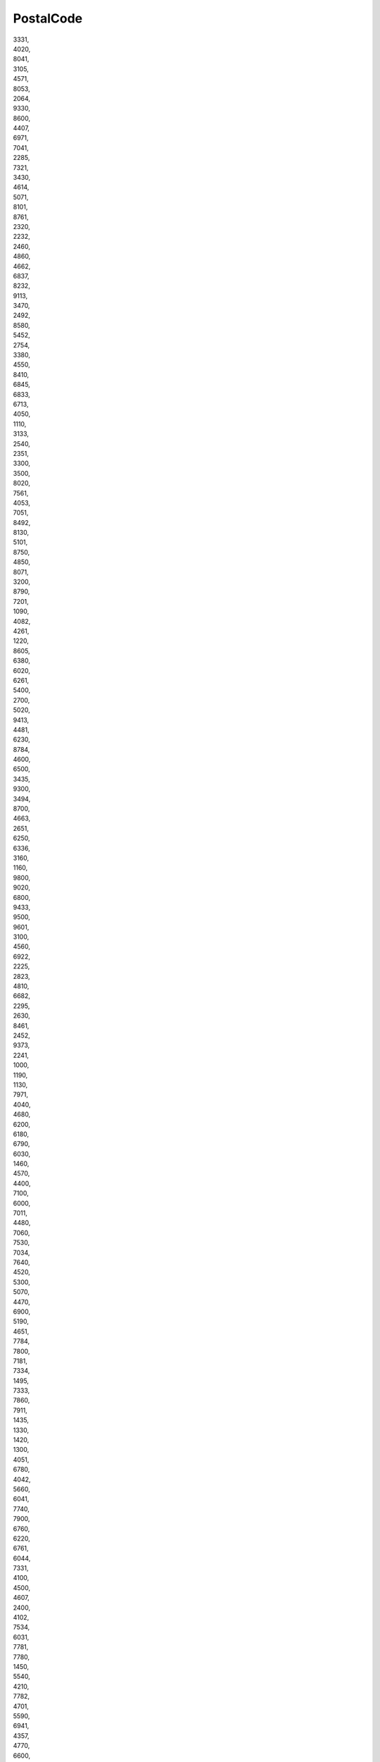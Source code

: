 .. _postalcode_NewData:

PostalCode
----------

| 3331,
| 4020,
| 8041,
| 3105,
| 4571,
| 8053,
| 2064,
| 9330,
| 8600,
| 4407,
| 6971,
| 7041,
| 2285,
| 7321,
| 3430,
| 4614,
| 5071,
| 8101,
| 8761,
| 2320,
| 2232,
| 2460,
| 4860,
| 4662,
| 6837,
| 8232,
| 9113,
| 3470,
| 2492,
| 8580,
| 5452,
| 2754,
| 3380,
| 4550,
| 8410,
| 6845,
| 6833,
| 6713,
| 4050,
| 1110,
| 3133,
| 2540,
| 2351,
| 3300,
| 3500,
| 8020,
| 7561,
| 4053,
| 7051,
| 8492,
| 8130,
| 5101,
| 8750,
| 4850,
| 8071,
| 3200,
| 8790,
| 7201,
| 1090,
| 4082,
| 4261,
| 1220,
| 8605,
| 6380,
| 6020,
| 6261,
| 5400,
| 2700,
| 5020,
| 9413,
| 4481,
| 6230,
| 8784,
| 4600,
| 6500,
| 3435,
| 9300,
| 3494,
| 8700,
| 4663,
| 2651,
| 6250,
| 6336,
| 3160,
| 1160,
| 9800,
| 9020,
| 6800,
| 9433,
| 9500,
| 9601,
| 3100,
| 4560,
| 6922,
| 2225,
| 2823,
| 4810,
| 6682,
| 2295,
| 2630,
| 8461,
| 2452,
| 9373,
| 2241,
| 1000,
| 1190,
| 1130,
| 7971,
| 4040,
| 4680,
| 6200,
| 6180,
| 6790,
| 6030,
| 1460,
| 4570,
| 4400,
| 7100,
| 6000,
| 7011,
| 4480,
| 7060,
| 7530,
| 7034,
| 7640,
| 4520,
| 5300,
| 5070,
| 4470,
| 6900,
| 5190,
| 4651,
| 7784,
| 7800,
| 7181,
| 7334,
| 1495,
| 7333,
| 7860,
| 7911,
| 1435,
| 1330,
| 1420,
| 1300,
| 4051,
| 6780,
| 4042,
| 5660,
| 6041,
| 7740,
| 7900,
| 6760,
| 6220,
| 6761,
| 6044,
| 7331,
| 4100,
| 4500,
| 4607,
| 2400,
| 4102,
| 7534,
| 6031,
| 7781,
| 7780,
| 1450,
| 5540,
| 4210,
| 7782,
| 4701,
| 5590,
| 6941,
| 4357,
| 4770,
| 6600,
| 4000,
| 7390,
| 6061,
| 1331,
| 7700,
| 4690,
| 6690,
| 4650,
| 6890,
| 5650,
| 6840,
| 4254,
| 6464,
| 4140,
| 4317,
| 4280,
| 5621,
| 6142,
| 5310,
| 7904,
| 7600,
| 6240,
| 5537,
| 6567,
| 6950,
| 4219,
| 4300,
| 6040,
| 2840,
| 2850,
| 1715,
| 2900,
| 2800,
| nan,
| 8487,
| 8428,
| 8000,
| 8104,
| 8473,
| 9160,
| 9168,
| 9144,
| 9200,
| 9700,
| 9693,
| 9000,
| 9150,
| 9345,
| 9024,
| 9354,
| 9174,
| 9630,
| 8851,
| 1407,
| 9387,
| 5253,
| 5000,
| 5284,
| 5140,
| 5200,
| 5034,
| 5250,
| 3330,
| 3040,
| 3000,
| 4445,
| 5760,
| 5500,
| 5600,
| 5800,
| 5840,
| 5870,
| 5867,
| 5865,
| 5835,
| 5886,
| 5940,
| 5770,
| 5922,
| 4004,
| 4230,
| 4009,
| 4141,
| 4003,
| CONFIDENTIAL,
| 7069,
| 7009,
| 7243,
| 7000,
| 7057,
| 7065,
| 7061,
| 7400,
| 7200,
| 7500,
| 7330,
| 7590,
| 7539,
| 7439,
| 7270,
| 4900,
| 4241,
| 4997,
| 1301,
| 1528,
| 1346,
| 1680,
| 1839,
| 2070,
| 1278,
| 1805,
| 6294,
| 6265,
| 6280,
| 8690,
| 6251,
| 8677,
| 8800,
| 6269,
| 6100,
| 8867,
| 6067,
| 8914,
| 6063,
| 6403,
| 6540,
| 6300,
| 6646,
| 6819,
| 7834,
| 9955,
| 7290,
| 7840,
| 7838,
| 2304,
| 2303,
| 2635,
| 2300,
| 2088,
| 4416,
| 8252,
| 4334,
| 1162,
| 8403,
| 4852,
| 5605,
| 8890,
| 8908,
| 4528,
| 8222,
| 4070,
| 8197,
| 6874,
| 3960,
| 3427,
| 3006,
| 6330,
| 8010,
| 4127,
| 4133,
| 3270,
| 1870,
| 3048,
| 1470,
| 8045,
| 1023,
| 9015,
| 1630,
| 3661,
| 8280,
| 1312,
| 5303,
| 7204,
| 5103,
| 2087,
| 2603,
| 1902,
| 4310,
| 3930,
| 2108,
| 3940,
| 1007,
| 4057,
| 1288,
| 8502,
| 1725,
| 1005,
| 5033,
| 6032,
| 2830,
| 6122,
| 6934,
| 4008,
| 9470,
| 8570,
| 6917,
| 8005,
| 8050,
| 8404,
| 8340,
| 8953,
| 1219,
| 6340,
| 4019,
| 1522,
| 4622,
| 1217,
| 1700,
| 8262,
| 4563,
| 8207,
| 8212,
| 6743,
| 5724,
| 9475,
| 7013,
| 1214,
| 9422,
| 6512,
| 9423,
| 3752,
| 3600,
| 3037,
| 1752,
| 1052,
| 3613,
| 6017,
| 4665,
| 3001,
| 6035,
| 9434,
| 4525,
| 7502,
| 7738,
| 8520,
| 7621,
| 2660,
| 2647,
| 2641,
| 2611,
| 2675,
| 4524,
| 7647,
| 2731,
| 2682,
| 2776,
| 2720,
| 2728,
| 7737,
| 2560,
| 7562,
| 7510,
| 2770,
| 2779,
| 8503,
| 3046,
| 15500,
| 16100,
| 10031,
| 19600,
| 10200,
| 16000,
| 10800,
| 15300,
| 19000,
| 67953,
| 67922,
| 67961,
| 67934,
| 67801,
| 67963,
| 67935,
| 67924,
| 61200,
| 62100,
| 62700,
| 60200,
| 65735,
| 61900,
| 62800,
| 66434,
| 66471,
| 66463,
| 66442,
| 66412,
| 69123,
| 67175,
| 66461,
| 66405,
| 66491,
| 66466,
| 66457,
| 66448,
| 66465,
| 69125,
| 69130,
| 66451,
| 59456,
| 69163,
| 69146,
| 69201,
| 69002,
| 69103,
| 69108,
| 69162,
| 69171,
| 69078,
| 69183,
| 69155,
| 69611,
| 69684,
| 69601,
| 69674,
| 69501,
| 69662,
| 69614,
| 69605,
| 69636,
| 69685,
| 69602,
| 69701,
| 69647,
| 69618,
| 69650,
| 69649,
| 68401,
| 68201,
| 68501,
| 68341,
| 67172,
| 66902,
| 67106,
| 67173,
| 67171,
| 67127,
| 67129,
| 67153,
| 67138,
| 67140,
| 67182,
| 67155,
| 67178,
| 67154,
| 67128,
| 67102,
| 67133,
| 67169,
| 67167,
| 37001,
| 37302,
| 37365,
| 37501,
| 37004,
| 37363,
| 37364,
| 37305,
| 37381,
| 37361,
| 38221,
| 38232,
| 37701,
| 37873,
| 37825,
| 38001,
| 37841,
| 37881,
| 37901,
| 39701,
| 39811,
| 39818,
| 39807,
| 39901,
| 38301,
| 38801,
| 38731,
| 38601,
| 38732,
| 38716,
| 38901,
| 39171,
| 39002,
| 39155,
| 39201,
| 39131,
| 39102,
| 53861,
| 53863,
| 53901,
| 53804,
| 53803,
| 53760,
| 53361,
| 53002,
| 53006,
| 53371,
| 53341,
| 53316,
| 53501,
| 53372,
| 53354,
| 28126,
| 53401,
| 53345,
| 53353,
| 53312,
| 53352,
| 56962,
| 56922,
| 56921,
| 57101,
| 56943,
| 56961,
| 57001,
| 56955,
| 56993,
| 56919,
| 56802,
| 56932,
| 56971,
| 56944,
| 56953,
| 56967,
| 56601,
| 56501,
| 56401,
| 56301,
| 56170,
| 56201,
| 56154,
| 56123,
| 56161,
| 56151,
| 50401,
| 50362,
| 50003,
| 50315,
| 50351,
| 50355,
| 50011,
| 50344,
| 50002,
| 50303,
| 50723,
| 50703,
| 50713,
| 50733,
| 54906,
| 55101,
| 54701,
| 54907,
| 55203,
| 51801,
| 51741,
| 51601,
| 51750,
| 51701,
| 51735,
| 51756,
| 51702,
| 51771,
| 54103,
| 54401,
| 54183,
| 54442,
| 58222,
| 58401,
| 58263,
| 58266,
| 58291,
| 58001,
| 99999,
| 58282,
| 85301,
| 58223,
| 58832,
| 58856,
| 58601,
| 58826,
| 58823,
| 58812,
| 58833,
| 58813,
| 39501,
| 39464,
| 39422,
| 39444,
| 39411,
| 39496,
| 39426,
| 39301,
| 67544,
| 67401,
| 67534,
| 67573,
| 67531,
| 67550,
| 67503,
| 67533,
| 67555,
| 67532,
| 67505,
| 67502,
| 64701,
| 67501,
| 67552,
| 67602,
| 59252,
| 59401,
| 59101,
| 59442,
| 59102,
| 59201,
| 59445,
| 59212,
| 59214,
| 59257,
| 59213,
| 59444,
| 59451,
| 59453,
| 59204,
| 59231,
| 35135,
| 35101,
| 35002,
| 36452,
| 36401,
| 36301,
| 36338,
| 35731,
| 35735,
| 35734,
| 35601,
| 47129,
| 47127,
| 47001,
| 46861,
| 46621,
| 46345,
| 46001,
| 46006,
| 46343,
| 46007,
| 51263,
| 79376,
| 78383,
| 77900,
| 78365,
| 78501,
| 77911,
| 78385,
| 78397,
| 78396,
| 78375,
| 78401,
| 78391,
| 78332,
| 78395,
| 77211,
| 78325,
| 79851,
| 79804,
| 79813,
| 79848,
| 79814,
| 79823,
| 79803,
| 79601,
| 79812,
| 79824,
| 79829,
| 75002,
| 75116,
| 75119,
| 75114,
| 75121,
| 75201,
| 75102,
| 75301,
| 75353,
| 78701,
| 78983,
| 78901,
| 78991,
| 78972,
| 34562,
| 34601,
| 34525,
| 34561,
| 34501,
| 34507,
| 33901,
| 34101,
| 34100,
| 34034,
| 34037,
| 31800,
| 30100,
| 33443,
| 33401,
| 33441,
| 33601,
| 33452,
| 33017,
| 33141,
| 33152,
| 33808,
| 33701,
| 33842,
| 25751,
| 25764,
| 25706,
| 25756,
| 25801,
| 25765,
| 25701,
| 25766,
| 28506,
| 25703,
| 25786,
| 25601,
| 25763,
| 25721,
| 26701,
| 26724,
| 26721,
| 27401,
| 27374,
| 27373,
| 27351,
| 27371,
| 27203,
| 27201,
| 28103,
| 28002,
| 28161,
| 28143,
| 28504,
| 28522,
| 28601,
| 28542,
| 28571,
| 28401,
| 28501,
| 28533,
| 27801,
| 27715,
| 27601,
| 27703,
| 27742,
| 27711,
| 27704,
| 29471,
| 29426,
| 29442,
| 29360,
| 29425,
| 29441,
| 29301,
| 29611,
| 29406,
| 28802,
| 28903,
| 28101,
| 29001,
| 28913,
| 28931,
| 28922,
| 25070,
| 25087,
| 28163,
| 25241,
| 26401,
| 26256,
| 26255,
| 26251,
| 26101,
| 26114,
| 26301,
| 26222,
| 27032,
| 26901,
| 27101,
| 27034,
| 79351,
| 73953,
| 73951,
| 73961,
| 73911,
| 73801,
| 73925,
| 73921,
| 73581,
| 73571,
| 73701,
| 73506,
| 73534,
| 73531,
| 73301,
| 74243,
| 74221,
| 74101,
| 74236,
| 74201,
| 74253,
| 74245,
| 74291,
| 74235,
| 74266,
| 74242,
| 74706,
| 74741,
| 74601,
| 74774,
| 74770,
| 74707,
| 74784,
| 72000,
| 71200,
| 71900,
| 71000,
| 72525,
| 70200,
| 72200,
| 73934,
| 70300,
| 70900,
| 74283,
| 40742,
| 40721,
| 43801,
| 43201,
| 43001,
| 41002,
| 41115,
| 41108,
| 41301,
| 41201,
| 41112,
| 41164,
| 41184,
| 44001,
| 44101,
| 43901,
| 43923,
| 43982,
| 43526,
| 43401,
| 43601,
| 41742,
| 41503,
| 41703,
| 41901,
| 41761,
| 41801,
| 41722,
| 40001,
| 40004,
| 40003,
| 40331,
| 40334,
| 40332,
| 76901,
| 76821,
| 76833,
| 76823,
| 76701,
| 68762,
| 68801,
| 68751,
| 68707,
| 68604,
| 68601,
| 68602,
| 68703,
| 75611,
| 75643,
| 75701,
| 75661,
| 75501,
| 75654,
| 76321,
| 76001,
| 76502,
| 76316,
| 76361,
| 76601,
| 76302,
| 76311,
| 76363,
| 6400,
| 6870,
| 8766,
| 7673,
| 2860,
| 6752,
| 4262,
| 8740,
| 4160,
| 4640,
| 9760,
| 9740,
| 4291,
| 7361,
| 6740,
| 4760,
| 7870,
| 8940,
| 4200,
| 6630,
| 8500,
| 6823,
| 8970,
| 8653,
| 4330,
| 6880,
| 6893,
| 9600,
| 9900,
| 9370,
| 9260,
| 4800,
| 4970,
| 9240,
| 5474,
| 8832,
| 4682,
| 3790,
| 3720,
| 3751,
| 3700,
| 6580,
| 7990,
| 6660,
| 4340,
| 2650,
| 6851,
| 6705,
| 3630,
| 9520,
| 6700,
| 8930,
| 8305,
| 9530,
| 6683,
| 4990,
| 5450,
| 5471,
| 7323,
| 7190,
| 4920,
| 8850,
| 7850,
| 5560,
| 7480,
| 9670,
| 7620,
| 5871,
| 7183,
| 2600,
| 3400,
| 4780,
| 5591,
| 8550,
| 6360,
| 7540,
| 8660,
| 8783,
| 7680,
| 4654,
| 4242,
| 6270,
| 1100,
| 9881,
| 8541,
| 8444,
| 2100,
| 3140,
| 2820,
| 4952,
| 8200,
| 4700,
| 2970,
| 4840,
| 9220,
| 5874,
| 4684,
| 5700,
| 2450,
| 8370,
| 9310,
| 2750,
| 8722,
| 4623,
| 7300,
| 8450,
| 6310,
| 9560,
| 9681,
| 2000,
| 5881,
| 8240,
| 7730,
| 9850,
| 6091,
| 1432,
| 8960,
| 9990,
| 8260,
| 80010,
| 30328,
| 46002,
| 74637,
| 76922,
| 76906,
| 62207,
| 11415,
| 49207,
| 68315,
| 20104,
| 50107,
| 48525,
| 88402,
| 60608,
| 10313,
| 63221,
| 67010,
| 79051,
| 80047,
| 88305,
| 46224,
| 69307,
| 93745,
| 49002,
| 46324,
| 41324,
| 78402,
| 60229,
| 74639,
| 46209,
| 61015,
| 40111,
| 76614,
| 40107,
| 67011,
| 75019,
| 48015,
| 63414,
| 86603,
| 74114,
| 40231,
| 43222,
| 93874,
| 74222,
| 43125,
| 30198,
| 70105,
| 63210,
| 44106,
| 21004,
| 69728,
| 74305,
| 80044,
| 22200,
| 19500,
| 85106,
| 85302,
| 34500,
| 77110,
| 50100,
| 50200,
| 72059,
| 73100,
| 82100,
| 32003,
| 19300,
| 19200,
| 54110,
| 64006,
| 20100,
| 26500,
| 32009,
| 56403,
| 38100,
| 57008,
| 84 700,
| 84 600,
| 84400,
| 84 100,
| 32010,
| 32200,
| 81100,
| 81400
    81400
    81 400,
| 69100,
| 83100,
| 53200,
| 53071,
| 20003,
| 37100,
| 35012,
| 32011,
| 34004,
| 12244,
| 56334,
| 57200,
| 61100,
| 62300,
| 63073,
| 13342,
| 40006,
| 38500,
| 58200,
| 58100,
| 63100,
| 37006,
| 34150,
| 26333,
| 38334,
| 57400,
| 14452,
| 18902,
| 41447,
| 57004,
| 68400,
| 85109,
| 42200,
| 08516,
| 02660,
| 39200,
| 02520,
| 02610,
| 02100,
| 03820,
| 04600,
| 04640,
| 04100,
| 05004,
| 06310,
| 06175,
| 06360,
| 06220,
| 24192,
| 06939,
| 06393,
| 07200,
| 07120,
| 07800,
| 07400,
| 07703,
| 08243,
| 08600,
| 46500,
| 14014,
| 45520,
| 08110,
| 21840,
| 08040,
| 17007,
| 08380,
| 43480,
| 43110,
| 43140,
| 25124,
| 46450,
| 39011,
| 08795,
| 08760,
| 08620,
| 04618,
| 08120,
| 08755,
| 08781,
| 46380,
| 08796,
| 08680,
| 08619,
| 25180,
| 08511,
| 06910,
| 09200,
| 22300,
| 08389,
| 08508,
| 39400,
| 08241,
| 43550,
| 25230,
| 08173,
| 08518,
| 08189,
| 08503,
| 22400,
| 25094,
| 08233,
| 08272,
| 08691,
| 08458,
| 08253,
| 08105,
| 08279,
| 08251,
| 08260,
| 09470,
| 09001,
| 10879,
| 11149,
| 11360,
| 11596,
| 11405,
| 12110,
| 12006,
| 12200,
| 12540,
| 12520,
| 12130,
| 12550,
| 12004,
| 12185,
| 12192,
| 12500,
| 12592,
| 12100,
| 44395,
| 13600,
| 13730,
| 11630,
| 14400,
| 14920,
| 14460,
| 14857,
| 14548,
| 15140,
| 15008,
| 15620,
| 15187,
| 15310,
| 15565,
| 31380,
| 15318,
| 36400,
| 15570,
| 31530,
| 31140,
| 16235,
| 26525,
| 17833,
| 17474,
| 17820,
| 17851,
| 17832,
| 17457,
| 17469,
| 17412,
| 17310,
| 17743,
| 17111,
| 17754,
| 17486,
| 17741,
| 17468,
| 17745,
| 17116,
| 17761,
| 17746,
| 17753,
| 17811,
| 17455,
| 17164,
| 17462,
| 17121,
| 50164,
| 22510,
| 22560,
| 22113,
| 22160,
| 22255,
| 22260,
| 22112,
| 22000,
| 31360,
| 18515,
| 15806,
| 18620,
| 18670,
| 44140,
| 12596,
| 12513,
| 41500,
| 09007,
| 50012,
| 28816,
| 19171,
| 19080,
| 46178,
| 47009,
| 09400,
| 23740,
| 21369,
| 21670,
| 21810,
| 22589,
| 22550,
| 50700,
| 22592,
| 22005,
| 22584,
| 22500,
| 22250,
| 22533,
| 22134,
| 22520,
| 22535,
| 22811,
| 46320,
| 30332,
| 23710,
| 23006,
| 30800,
| 30811,
| 30840,
| 04820,
| 23700,
| 23001,
| 29320,
| 18260,
| 23440,
| 23770,
| 23712,
| 23050,
| 44393,
| 25300,
| 25286,
| 25150,
| 25270,
| 25730,
| 25600,
| 25749,
| 25120,
| 25181,
| 25141,
| 25244,
| 25218,
| 25430,
| 29570,
| 22530,
| 25140,
| 25192,
| 25315,
| 25690,
| 25262,
| 25142,
| 25154,
| 43740,
| 25400,
| 25100,
| 25336,
| 25650,
| 25220,
| 25211,
| 25215,
| 25337,
| 25612,
| 25221,
| 25212,
| 25334,
| 25310,
| 25266,
| 25186,
| 22230,
| 25737,
| 46313,
| 25170,
| 43520,
| 25344,
| 25747,
| 25210,
| 25179,
| 25183,
| 25280,
| 25130,
| 25265,
| 26140,
| 26224,
| 26315,
| 26529,
| 26540,
| 26150,
| 27615,
| 04270,
| 23320,
| 41420,
| 33400,
| 38005,
| 50720,
| 27392,
| 24560,
| 28850,
| 21001,
| 29080,
| 37185,
| 30350,
| 50600,
| 02001,
| 43810,
| 43080,
| 13500,
| 08211,
| 24401,
| 08039,
| 28914,
| 39792,
| 11480,
| 04560,
| 04140,
| 43006,
| 33468,
| 46520,
| 33682,
| 36153,
| 21007,
| 28947,
| 11370,
| 17120,
| 19004,
| 41510,
| 28770,
| 28320,
| 50639,
| 34005,
| 28906,
| 06200,
| 28500,
| 08254,
| 29327,
| 29590,
| 29330,
| 30110,
| 30565,
| 26559,
| 30500,
| 30850,
| 02400,
| 30301,
| 41620,
| 30620,
| 30180,
| 18181,
| 30320,
| 30390,
| 30333,
| 34200,
| 28530,
| 31809,
| 31400,
| 31580,
| 31395,
| 31868,
| 31350,
| 31830,
| 31490,
| 31300,
| 31849,
| 31521,
| 31150,
| 31192,
| 31292,
| 31262,
| 31281,
| 31820,
| 31500,
| 31330,
| 31160,
| 31290,
| 31170,
| 31174,
| 31513,
| 31510,
| 31514,
| 31398,
| 31590,
| 31383,
| 31310,
| 31810,
| 31251,
| 32765,
| 33910,
| 33492,
| 24640,
| 33100,
| 33900,
| 33719,
| 33408,
| 43720,
| 33697,
| 33192,
| 33425,
| 34305,
| 22410,
| 34210,
| 35107,
| 35507,
| 35600,
| 35016,
| 35219,
| 35460,
| 38710,
| 38594,
| 38520,
| 35017,
| 35220,
| 35500,
| 36459,
| 27890,
| 36518,
| 15145,
| 36516,
| 36210,
| 43120,
| 15567,
| 50794,
| 25660,
| 37779,
| 08670,
| 08519,
| 38260,
| 38420,
| 25245,
| 38591,
| 38617,
| 08140,
| 39410,
| 39110,
| 25281,
| 39192,
| 08612,
| 08719,
| 50790,
| 14220,
| 43153,
| 25335,
| 43430,
| 40450,
| 43560,
| 47282,
| 47260,
| 40530,
| 47410,
| 17730,
| 40213,
| 47430,
| 40442,
| 40443,
| 40100,
| 40200,
| 17243,
| 17473,
| 17844,
| 17142,
| 17110,
| 17464,
| 17495,
| 17763,
| 17751,
| 25261,
| 25126,
| 25268,
| 25616,
| 25360,
| 25260,
| 25242,
| 25316,
| 25610,
| 25264,
| 25670,
| 25132,
| 25125,
| 25174,
| 43514,
| 43878,
| 43513,
| 25740,
| 41710,
| 41309,
| 25318,
| 41530,
| 41400,
| 41410,
| 18600,
| 42121,
| 43500,
| 43850,
| 43780,
| 43422,
| 43712,
| 43206,
| 22540,
| 25139,
| 43771,
| 28210,
| 43516,
| 43596,
| 43373,
| 43870,
| 43400,
| 25153,
| 25410,
| 25332,
| 43719,
| 44380,
| 44643,
| 44424,
| 44623,
| 44780,
| 44157,
| 31250,
| 45240,
| 45290,
| 45470,
| 45214,
| 45200,
| 45600,
| 16393,
| 43530,
| 46360,
| 45311,
| 07360,
| 50260,
| 03313,
| 46160,
| 46340,
| 46117,
| 46440,
| 46988,
| 46220,
| 46960,
| 46470,
| 46177,
| 46260,
| 46610,
| 46300,
| 08711,
| 46196,
| 46197,
| 46163,
| 47008,
| 34190,
| 47420,
| 47238,
| 47440,
| 47400,
| 47013,
| 47840,
| 47116,
| 39706,
| 41200,
| 40394,
| 49618,
| 49590,
| 49619,
| 50015,
| 50730,
| 36637,
| 50660,
| 50840,
| 50280,
| 50490,
| 50298,
| 50190,
| 50694,
| 50540,
| 50780,
| 50641,
| 50830,
| 06919,
| 33172,
| 50450,
| 50613,
| 50171,
| 50695,
| 50612,
| 50689,
| 05195,
| 25289,
| 08589,
| 08551,
| 08552,
| 25750,
| 08513,
| 08730,
| 08872,
| 08100,
| 31880,
| 03660,
| 50059,
| 17840,
| 28300,
| 43750,
| 08302,
| 08572,
| 08261,
| 08820,
| 08130,
| 08588,
| 08181,
| 17467,
| 08660,
| 08470,
| 08403,
| 39300,
| 30837,
| 25287,
| 17493,
| 26510,
| 25172,
| 22591,
| 08459,
| 17831,
| 17708,
| 17466,
| 17123,
| 17256,
| 25136,
| 25263,
| 25617,
| 25341,
| 25613,
| 25340,
| 25240,
| 33710,
| 24470,
| 06380,
| 06350,
| 40422,
| 23620,
| 24009,
| 26006,
| 14005,
| 28341,
| 04800,
| 28051,
| 22600,
| 15270,
| 15151,
| 15142,
| 39600,
| 18004,
| 28590,
| 33418,
| 28529,
| 15011,
| 31610,
| 15689,
| 33876,
| 08799,
| 02600,
| 44500,
| 24492,
| 15320,
| 33417,
| 39350,
| 47012,
| 49080,
| 41560,
| 33469,
| 06300,
| 14500,
| 29010,
| 33930,
| 34886,
| 12194,
| 46314,
| 46181,
| 12400,
| 01213,
| 01400,
| 01470,
| 01013,
| 48970,
| 20200,
| 20120,
| 20216,
| 20268,
| 20590,
| 20212,
| 48480,
| 20018,
| 48215,
| 48550,
| 48940,
| 48800,
| 48320,
| 48950,
| 48330,
| 48640,
| 48180,
| 48910,
| 48150,
| 48510,
| 01010,
| 48450,
| 50290,
| 09341,
| 09460,
| 37183,
| 22222,
| 30412,
| 42107,
| 22195,
| 40130,
| 47162,
| 42190,
| 46842,
| 09347,
| 47170,
| 42300,
| 05530,
| 26007,
| 40468,
| 47313,
| 36330,
| 42080,
| 42134,
| 47317,
| 50668,
| 44394,
| 03100,
| 40218,
| 50137,
| 42100,
| 42174,
| 24234,
| 05292,
| 24649,
| 47100,
| 50610,
| 47600,
| 49600,
| 40469,
| 49680,
| 40390,
| 09471,
| 40370,
| 47320,
| 34491,
| 50670,
| 05290,
| 44167,
| 47230,
| 40314,
| 47311,
| 40270,
| 40250,
| 40460,
| 40300,
| 40292,
| 40220,
| 40154,
| 40391,
| 47315,
| 40182,
| 40215,
| 40380,
| 28971,
| 40241,
| 37891,
| 40192,
| 40296,
| 40153,
| 39766,
| 40260,
| 44557,
| 34879,
| 34880,
| 34870,
| 40496,
| 42217,
| 47175,
| 42173,
| 42113,
| 42216,
| 09150,
| 09100,
| 09348,
| 09340,
| 22480,
| 28812,
| 12186,
| 47270,
| 09346,
| 09124,
| 34113,
| 42360,
| 42110,
| 34115,
| 34118,
| 05200,
| 40440,
| 37310,
| 24768,
| 44621,
| 37770,
| 47140,
| 47689,
| 34420,
| 09240,
| 42191,
| 09500,
| 34248,
| 09443,
| 42320,
| 42329,
| 47196,
| 24392,
| 40359,
| 47300,
| 47239,
| 37788,
| 22572,
| 31178,
| 30814,
| 06109,
| 06176,
| 06800,
| 48340,
| 20213,
| 48230,
| 20569,
| 01192,
| 20750,
| 20730,
| 20541,
| 01300,
| 48260,
| 45400,
| 16913,
| 13610,
| 13200,
| 45007,
| 45002,
| 08520,
| 08650,
| 17850,
| 25620,
| 08930,
| 08611,
| 17855,
| 17160,
| 25187,
| 25693,
| 08289,
| 43421,
| 08592,
| 43470,
| 08150,
| 08281,
| 08274,
| 25555,
| 25753,
| 26509,
| 15212,
| 04200,
| 14207,
| 14850,
| 18630,
| 23220,
| 23400,
| 29200,
| 29712,
| 21591,
| 04877,
| 18850,
| 04160,
| 21850,
| 29690,
| 29566,
| 04700,
| 21230,
| 23537,
| 14009,
| 29560,
| 29328,
| 29520,
| 14470,
| 41630,
| 21380,
| 41720,
| 21830,
| 21710,
| 41850,
| 41658,
| 21630,
| 14914,
| 21440,
| 41890,
| 23692,
| 41566,
| 18180,
| 41567,
| 41650,
| 26120,
| 50650,
| 36540,
| 32170,
| 27205,
| 42392,
| 30400,
| 22534,
| 32630,
| 15886,
| 27527,
| 28803,
| 28830,
| 22569,
| 30156,
| 40291,
| 27188,
| 33836,
| 26300,
| 15969,
| 23330,
| 19110,
| 16200,
| 45126,
| 45521,
| 45161,
| 45700,
| 45181,
| 02691,
| 45220,
| 45510,
| 45221,
| 45250,
| 19208,
| 45690,
| 13700,
| 13300,
| 16002,
| 45164,
| 19115,
| 16412,
| 45212,
| 45513,
| 19120,
| 45692,
| 45530,
| 10694,
| 08573,
| 25711,
| 25134,
| 08184,
| 25182,
| 08550,
| 08210,
| 08692,
| 03400,
| 31515,
| 22390,
| 44150,
| 46600,
| 48500,
| 48810,
| 01196,
| 05296,
| 09004,
| 09390,
| 31291,
| 09120,
| 29340,
| 14720,
| 14900,
| 18500,
| 14420,
| 04110,
| 50016,
| 45292,
| 15009,
| 08320,
| 43460,
| 08517,
| 12300,
| 37790,
| 37440,
| 05146,
| 37330,
| 33393,
| 30810,
| 30860,
| 50367,
| 51002,
| 09450,
| 52001,
| 40531,
| 42213,
| 09350,
| 40355,
| 31272,
| 47112,
| 09338,
| 49153,
| 40150,
| 37799,
| 09670,
| 49700,
| 42112,
| 34240,
| 11130,
| 14940,
| 11170,
| 18818,
| 41657,
| 14546,
| 41661,
| 18329,
| 18640,
| 18513,
| 08509,
| 43393,
| 08679,
| 43515,
| 25735,
| 43894,
| 17244,
| 25135,
| 08273,
| 25449,
| 43710,
| 43391,
| 08787,
| 25748,
| 25137,
| 08282,
| 08540,
| 17240,
| 08500,
| 43591,
| 25161,
| 25243,
| 08183,
| 17134,
| 25290,
| 30161,
| 07819,
| 28031,
| 07007,
| 48360,
| 48508,
| 06920,
| 37237,
| 37003,
| 33980,
| 33650,
| 33684,
| 05001,
| 09454,
| 32631,
| 32740,
| 32688,
| 32901,
| 15900,
| 15884,
| 27370,
| 15186,
| 15887,
| 28042,
| 24420,
| 31840,
| 31293,
| 31230,
| 26360,
| 28946,
| 39012,
| 28380,
| 37892,
| 28330,
| 30880,
| 28801,
| 26359,
| 28935,
| 28400,
| 28053,
| 28021,
| 28040,
| 37752,
| 39340,
| 24282,
| 49029,
| 42108,
| 28700,
| 05164,
| 24710,
| 05400,
| 31382,
| 38800,
| 30395,
| 14530,
| 04610,
| 41860,
| 04002,
| 11519,
| 11007,
| 11300,
| 41091,
| 11402,
| 04120,
| 41015,
| 41011,
| 18015,
| 18690,
| 41700,
| 21002,
| 29604,
| 29640,
| 29004,
| 29680,
| 29018,
| 29400,
| 11500,
| 23529,
| 14710,
| 41928,
| 22161,
| 22559,
| 22233,
| 50178,
| 50000,
| 50750,
| 22196,
| 50130,
| 22193,
| 22130,
| 44591,
| 44510,
| 22215,
| 27160,
| 36500,
| 36818,
| 15401,
| 05162,
| 05299,
| 05216,
| 05197,
| 05309,
| 18197,
| 03080,
| 03007,
| 03590,
| 03503,
| 03330,
| 03293,
| 03600,
| 03140,
| 03839,
| 03300,
| 03315,
| 03130,
| 03180,
| 03570,
| 03190,
| 12002,
| 12181,
| 12180,
| 12003,
| 12450,
| 12320,
| 46120,
| 12290,
| 46680,
| 46620,
| 46650,
| 46740,
| 46014,
| 46701,
| 46891,
| 46870,
| 46980,
| 46137,
| 46012,
| 46310,
| 30210,
| 33194,
| 01195,
| 12179,
| 33472,
| 19290,
| 13620,
| 19111,
| 45003,
| 45180,
| 45654,
| 45691,
| 45046,
| 02141,
| 16330,
| 02002,
| 02214,
| 19127,
| 45011,
| 45211,
| 45710,
| 13120,
| 02340,
| 16423,
| 16442,
| 45518,
| 45516,
| 45460,
| 45789,
| 16339,
| 45686,
| 45860,
| 45128,
| 45917,
| 45163,
| 19001,
| 45512,
| 45790,
| 45850,
| 13248,
| 16400,
| 45100,
| 16195,
| 02150,
| 16236,
| 13710,
| 45165,
| 16004,
| 45004,
| 16892,
| 10004,
| 07712,
| 30308,
| 08720,
| 08190,
| 08980,
| 08840,
| 17461,
| 43005,
| 17843,
| 08228,
| 08290,
| 43891,
| 08240,
| 08301,
| 43151,
| 08507,
| 08019,
| 08329,
| 35118,
| 38009,
| 22001,
| 50550,
| 22120,
| 22135,
| 22422,
| 50131,
| 44530,
| 22269,
| 41520,
| 18339,
| 04647,
| 23370,
| 04740,
| 29639,
| 25197,
| 16410,
| 10252,
| 15328,
| 15110,
| 15006,
| 36213,
| 32692,
| 12530,
| 12150,
| 11100,
| 40340,
| 42136,
| 42149,
| 37893,
| 09227,
| 09107,
| 47460,
| 09260,
| 42353,
| 09342,
| 09196,
| 09343,
| 47691,
| 09620,
| 47132,
| 09191,
| 31430,
| 28938,
| 30154,
| 30334,
| 08170,
| 08205,
| 08202,
| 08400,
| 06430,
| 22280,
| 50529,
| 44570,
| 22192,
| 44540,
| 44111,
| 50770,
| 44314,
| 50793,
| 32700,
| 32634,
| 32930,
| 15100,
| 42210,
| 37500,
| 37470,
| 49718,
| 37316,
| 40122,
| 40446,
| 49400,
| 37830,
| 49100,
| 37170,
| 37787,
| 37798,
| 05215,
| 49519,
| 49706,
| 24283,
| 37008,
| 49327,
| 09345,
| 40447,
| 09430,
| 49670,
| 24235,
| 49332,
| 49610,
| 42132,
| 09199,
| 24210,
| 49697,
| 05214,
| 49709,
| 24237,
| 49760,
| 40467,
| 40350,
| 37800,
| 37870,
| 47686,
| 09600,
| 02260,
| 45519,
| 16312,
| 16260,
| 02151,
| 45500,
| 16300,
| 43481,
| 03291,
| 12511,
| 12170,
| 31440,
| 07610,
| 07010,
| 20800,
| 06930,
| 13029,
| 45230,
| 35003,
| 11540,
| 21300,
| 37408,
| 37317,
| 37494,
| 05165,
| 42212,
| 05380,
| 24206,
| 34230,
| 40396,
| 24565,
| 27250,
| 15316,
| 03640,
| 42341,
| 05191,
| 49699,
| 47194,
| 47219,
| 49626,
| 47812,
| 05220,
| 09451,
| 05295,
| 49144,
| 40242,
| 40556,
| 05310,
| 05213,
| 34400,
| 09140,
| 37110,
| 40420,
| 47820,
| 40552,
| 37338,
| 40216,
| 26570,
| 28511,
| 06207,
| 30420,
| 02510,
| 02650,
| 13002,
| 45683,
| 45567,
| 02437,
| 45920,
| 21595,
| 18239,
| 32990,
| 15800,
| 27259,
| 15107,
| 42220,
| 49750,
| 49216,
| 08296,
| 43428,
| 08271,
| 08673,
| 08256,
| 08263,
| 17857,
| 08283,
| 36158,
| 12578,
| 03550,
| 06190,
| 30530,
| 46148,
| 30812,
| 30858,
| 33203,
| 33869,
| 05110,
| 49333,
| 09270,
| 27200,
| 15685,
| 15898,
| 36539,
| 04745,
| 11207,
| 31001,
| 02006,
| 16311,
| 16770,
| 16220,
| 19250,
| 45213,
| 09109,
| 40232,
| 47650,
| 49770,
| 47312,
| 43519,
| 08250,
| 08788,
| 17130,
| 17480,
| 17230,
| 17853,
| 17300,
| 08397,
| 50368,
| 15185,
| 46315,
| 30338,
| 47830,
| 37865,
| 40240,
| 40212,
| 40295,
| 40470,
| 47850,
| 49191,
| 24791,
| 42328,
| 40233,
| 38660,
| 15560,
| 15147,
| 21100,
| 02696,
| 45310,
| 17600,
| 08870,
| 08800,
| 42666,
| 42189,
| 42313,
| 50270,
| 44566,
| 25691,
| 25112,
| 25214,
| 25177,
| 25185,
| 08512,
| 17253,
| 25412,
| 17200,
| 25420,
| 17242,
| 17154,
| 25175,
| 25480,
| 25331,
| 25123,
| 25680,
| 43330,
| 43786,
| 17172,
| 25793,
| 20280,
| 30590,
| 30708,
| 30335,
| 12340,
| 47851,
| 31579,
| 36910,
| 15010,
| 36590,
| 42330,
| 42218,
| 01170,
| 17770,
| 17491,
| 08699,
| 25413,
| 08259,
| 25191,
| 17421,
| 08490,
| 25250,
| 08717,
| 25193,
| 25138,
| 17132,
| 17257,
| 17133,
| 25516,
| 17185,
| 08630,
| 43896,
| 25157,
| 43815,
| 43711,
| 37208,
| 42193,
| 09314,
| 37311,
| 04825,
| 29100,
| 04850,
| 22110,
| 44450,
| 22100,
| 44556,
| 44509,
| 40353,
| 37755,
| 49591,
| 37410,
| 44146,
| 50676,
| 37882,
| 37369,
| 22413,
| 38003,
| 44357,
| 30891,
| 06208,
| 22807,
| 50786,
| 30176,
| 46389,
| 44770,
| 31252,
| 31592,
| 31511,
| 27367,
| 18812,
| 39150,
| 25163,
| 08515,
| 43152,
| 25738,
| 25320,
| 08784,
| 25651,
| 25133,
| 25114,
| 25611,
| 25752,
| 08275,
| 09491,
| 09493,
| 16237,
| 16280,
| 16212,
| 45300,
| 09453,
| 24294,
| 49192,
| 09349,
| 47340,
| 09344,
| 40315,
| 05217,
| 42368,
| 37291,
| 09410,
| 49751,
| 09610,
| 24339,
| 47184,
| 40142,
| 49730,
| 07500,
| 22210,
| 46893,
| 26550,
| 30560,
| 22240,
| 22587,
| 22216,
| 44563,
| 44392,
| 42259,
| 09354,
| 40217,
| 37320,
| 42223,
| 42365,
| 33191,
| 22213,
| 22809,
| 50177,
| 22212,
| 31370,
| 31219,
| 31540,
| 22254,
| 32632,
| 32730,
| 08569,
| 08605,
| 43440,
| 17500,
| 08560,
| 08506,
| 43311,
| 25162,
| 16430,
| 22132,
| 47606,
| 09230,
| 09290,
| 18512,
| 11650,
| 41590,
| 26513,
| 22436,
| 22268,
| 22251,
| 46820,
| 22270,
| 50220,
| 22231,
| 22282,
| 22111,
| 22252,
| 30889,
| 22511,
| 22123,
| 30740,
| 31314,
| 31392,
| 22214,
| 22760,
| 43782,
| 17137,
| 17492,
| 25200,
| 17181,
| 22513,
| 41569,
| 04650,
| 21550,
| 21590,
| 18518,
| 32002,
| 16373,
| 16431,
| 37820,
| 24228,
| 37318,
| 24769,
| 37300,
| 49126,
| 40395,
| 42180,
| 44211,
| 26520,
| 46850,
| 44490,
| 22311,
| 50800,
| 50611,
| 22122,
| 22125,
| 22411,
| 22162,
| 22532,
| 22253,
| 30170,
| 25226,
| 43429,
| 08510,
| 25638,
| 27230,
| 36546,
| 22424,
| 41970,
| 23260,
| 18830,
| 20570,
| 22312,
| 45595,
| 45554,
| 12161,
| 44339,
| 50161,
| 22420,
| 44359,
| 44163,
| 30893,
| 30813,
| 22283,
| 06225,
| 50619,
| 22220,
| 30890,
| 06810,
| 50292,
| 44382,
| 44300,
| 27568,
| 27235,
| 43790,
| 01212,
| 18820,
| 14230,
| 41600,
| 13250,
| 16730,
| 16230,
| 45160,
| 45571,
| 65290,
| 31660,
| 31220,
| 46130,
| 02120,
| 31057,
| 81300,
| 81500,
| 64150,
| 82700,
| 81000,
| 32550,
| 32460,
| 65380,
| 64170,
| 31770,
| 65300,
| 32000,
| 97354,
| 97310,
| 97122,
| 24800,
| 97222,
| 59440,
| 59580,
| 62110,
| 59287,
| 62530,
| 59820,
| 62051,
| 62301,
| 62410,
| 59500,
| 59610,
| 62670,
| 62510,
| 59620,
| 62630,
| 62175,
| 59161,
| 59495,
| 59279,
| 59310,
| 59792,
| 59509,
| 59640,
| 59166,
| 62740,
| 62166,
| 59168,
| 59990,
| 59374,
| 62380,
| 62320,
| 59950,
| 62330,
| 62226,
| 59604,
| 62230,
| 59230,
| 62440,
| 59125,
| 59380,
| 62720,
| 62190,
| 62170,
| 62830,
| 59381,
| 59560,
| 62221,
| 59111,
| 59553,
| 59320,
| 59880,
| 62187,
| 59700,
| 59000,
| 59530,
| 64310,
| 59951,
| 59244,
| 33610,
| 62790,
| 59570,
| 62240,
| 59606,
| 62143,
| 59284,
| 62370,
| 62136,
| 40800,
| 59264,
| 59554,
| 62650,
| 64240,
| 33430,
| 59540,
| 97470,
| 97450,
| 97410,
| 97441,
| 97440,
| 97420,
| 97438,
| 24400,
| 86220,
| 17430,
| 17270,
| 17000,
| 79500,
| 16390,
| 79600,
| 86340,
| 16440,
| 17700,
| 16470,
| 24108,
| 02930,
| 86160,
| 86100,
| 86150,
| 16600,
| 17210,
| 17470,
| 79350,
| 33230,
| 20090,
| 20110,
| 20290,
| 94370,
| 94400,
| 92707,
| 92700,
| 93400,
| 92130,
| 75013,
| 33270,
| 47250,
| 02290,
| 28110,
| 28207,
| 28233,
| 28310,
| 28270,
| 28150,
| 36800,
| 33380,
| 36130,
| 37160,
| 37600,
| 45504,
| 45410,
| 41170,
| 41913,
| 18100,
| 45404,
| 41220,
| 18320,
| 37360,
| 45120,
| 18110,
| 45370,
| 24330,
| 45140,
| 36700,
| 18390,
| 02390,
| 01140,
| 26260,
| 26802,
| 26600,
| 26230,
| 26800,
| 38150,
| 38556,
| 38314,
| 38160,
| 38510,
| 42230,
| 73800,
| 70160,
| 63290,
| 03230,
| 69800,
| 66600,
| 34560,
| 34350,
| 97160,
| 97133,
| 97150,
| 97115,
| 97242,
| 97292,
| 71201,
| 89340,
| 71150,
| 71390,
| 59138,
| 01290,
| 01320,
| 01310,
| 01270,
| 01340,
| 71480,
| 01370,
| 01380,
| 01560,
| 01160,
| 03340,
| 11400,
| 12580,
| 12160,
| 12240,
| 12850,
| 12390,
| 12260,
| 18290,
| 18380,
| 18160,
| 22460,
| 22350,
| 14123,
| 22150,
| 22402,
| 24460,
| 24260,
| 24590,
| 25330,
| 25530,
| 26400,
| 27220,
| 14860,
| 28120,
| 28170,
| 29530,
| 14190,
| 29830,
| 29800,
| 29420,
| 29900,
| 35590,
| 35240,
| 35550,
| 14240,
| 37380,
| 38460,
| 40210,
| 40320,
| 14540,
| 02200,
| 45550,
| 46250,
| 49220,
| 49620,
| 49370,
| 49360,
| 50205,
| 50520,
| 14502,
| 55250,
| 55800,
| 56580,
| 56140,
| 56500,
| 56300,
| 72330,
| 72540,
| 72140,
| 72430,
| 72440,
| 72160,
| 72300,
| 72170,
| 76660,
| 79220,
| 79210,
| 79100,
| 81120,
| 81190,
| 85140,
| 85300,
| 85570,
| 85170,
| 85250,
| 85600,
| 86400,
| 97431,
| 97435,
| 97460,
| 97433,
| 97418,
| 97500,
| 26104,
| 26702,
| 01440,
| 02430,
| 06160,
| 06210,
| 10600,
| 11000,
| 13290,
| 13008,
| 14120,
| 14800,
| 17420,
| 18023,
| 21000,
| 25000,
| 26100,
| 26000,
| 27930,
| 29000,
| 30240,
| 30000,
| 31200,
| 33440,
| 33130,
| 33000,
| 33260,
| 34300,
| 34970,
| 35000,
| 35400,
| 36000,
| 37520,
| 38300,
| 38120,
| 41000,
| 42480,
| 44350,
| 44400,
| 44800,
| 45750,
| 49000,
| 49300,
| 51370,
| 53000,
| 54320,
| 56100,
| 57052,
| 59491,
| 59760,
| 59263,
| 59520,
| 59150,
| 50500,
| 62218,
| 62200,
| 62223,
| 64600,
| 64230,
| 65100,
| 66700,
| 66000,
| 67000,
| 68000,
| 68390,
| 69310,
| 69190,
| 69400,
| 73000,
| 74200,
| 76600,
| 76140,
| 76410,
| 77400,
| 77124,
| 78603,
| 78510,
| 80000,
| 83600,
| 83500,
| 83130,
| 83400,
| 84000,
| 86000,
| 87000,
| 90000,
| 91000,
| 93160,
| 94460,
| 95000,
| 61270,
| 61700,
| 61160,
| 60009,
| 61550,
| 60000,
| 61300,
| 18300,
| 49122,
| 14370,
| 12510,
| 74960,
| 95500,
| 50480,
| 50110,
| 14290,
| 60676,
| 50444,
| 61170,
| 60710,
| 71118,
| 21270,
| 21301,
| 71210,
| 71040,
| 71130,
| 89100,
| 71103,
| 89200,
| 58160,
| 89260,
| 71102,
| 60960,
| 60190,
| 89600,
| 21140,
| 22170,
| 60761,
| 60180,
| 29300,
| 35177,
| 35502,
| 56607,
| 56037,
| 60340,
| 60150,
| 56620,
| 56920,
| 56250,
| 35390,
| 80084,
| 56311,
| 35200,
| 03500,
| 03150,
| 03106,
| 80440,
| 03108,
| 15002,
| 43230,
| 43700,
| 43620,
| 63770,
| 63502,
| 63190,
| 63880,
| 63700,
| 80400,
| 63300,
| 63480,
| 63530,
| 40230,
| 17620,
| 05150,
| 13130,
| 65320,
| 01008,
| 03360,
| 03320,
| 22290,
| 22340,
| 43190,
| 38470,
| 41290,
| 41100,
| 45110,
| 63000,
| 49120,
| 49450,
| 49340,
| 63360,
| 80640,
| 56930,
| 43600,
| 80210,
| 79800,
| 80203,
| 85700,
| 85120,
| 85660,
| 29790,
| 62560,
| 59100,
| 02210,
| 22320,
| 42350,
| 55500,
| 93150,
| 80190,
| 51510,
| 80240,
| 08000,
| 80500,
| 08310,
| 52905,
| 52130,
| 52320,
| 52200,
| 51110,
| 51390,
| 51689,
| 80800,
| 51055,
| 80420,
| 51430,
| 51230,
| 51530,
| 51301,
| 51240,
| 51130,
| 10700,
| 10100,
| 10280,
| 52000,
| 08440,
| 08209,
| 10270,
| 10400,
| 51300,
| 08460,
| 27106,
| 76170,
| 27150,
| 76700,
| 76430,
| 76330,
| 27460,
| 76051,
| 76490,
| 76340,
| 27091,
| 76080,
| 76530,
| 76210,
| 76250,
| 76379,
| 76173,
| 27400,
| 76121,
| 27100,
| 76808,
| 76390,
| 76550,
| 76190,
| 76800,
| 76380,
| 76470,
| 76067,
| 27600,
| 39000,
| 39700,
| 70100,
| 70800,
| 70204,
| 70202,
| 70170,
| 60870,
| 90140,
| 39500,
| 87206,
| 19012,
| 23350,
| 19100,
| 23600,
| 87250,
| 87500,
| 87950,
| 01350,
| 01360,
| 01200,
| 01002,
| 01120,
| 01126,
| 01150,
| 07350,
| 07460,
| 07407,
| 80320,
| 26241,
| 38307,
| 38390,
| 38110,
| 38670,
| 38570,
| 38926,
| 38190,
| 38560,
| 38220,
| 38850,
| 38780,
| 38522,
| 38290,
| 38700,
| 42160,
| 42162,
| 42803,
| 42610,
| 42340,
| 60350,
| 69660,
| 69280,
| 69491,
| 69591,
| 69192,
| 60170,
| 69191,
| 69610,
| 69657,
| 69551,
| 69140,
| 69007,
| 69008,
| 73024,
| 73130,
| 73870,
| 73260,
| 73110,
| 73302,
| 73600,
| 74000,
| 74650,
| 74301,
| 74371,
| 74500,
| 74150,
| 60930,
| 60740,
| 60410,
| 74190,
| 60250,
| 60800,
| 01480,
| 38370,
| 26290,
| 69560,
| 60240,
| 74240,
| 26700,
| 80200,
| 54120,
| 54980,
| 54940,
| 54704,
| 54800,
| 54670,
| 54570,
| 54410,
| 54414,
| 54710,
| 54230,
| 54700,
| 54705,
| 54990,
| 55300,
| 55100,
| 55103,
| 57920,
| 57360,
| 57365,
| 57190,
| 57300,
| 57913,
| 57830,
| 57050,
| 57014,
| 57860,
| 57506,
| 57501,
| 57402,
| 57385,
| 88380,
| 88140,
| 88430,
| 88170,
| 88194,
| 88600,
| 88700,
| 88210,
| 88110,
| 88810,
| 88155,
| 24150,
| 24680,
| 57455,
| 24570,
| 55190,
| 24700,
| 55110,
| 24110,
| 57430,
| 57500,
| 54200,
| 88150,
| 33810,
| 33530,
| 33565,
| 44320,
| 53410,
| 53810,
| 44550,
| 44104,
| 33323,
| 44019,
| 44605,
| 53601,
| 49280,
| 44130,
| 44220,
| 44610,
| 72320,
| 49240,
| 72260,
| 72086,
| 44480,
| 44360,
| 33074,
| 44110,
| 33150,
| 49460,
| 72470,
| 49510,
| 53602,
| 72027,
| 49412,
| 44118,
| 44600,
| 44690,
| 44319,
| 33360,
| 44613,
| 53300,
| 49110,
| 49250,
| 49490,
| 85800,
| 85200,
| 85670,
| 85150,
| 85390,
| 49480,
| 85320,
| 33870,
| 53811,
| 13541,
| 13590,
| 13790,
| 02320,
| 83200,
| 06391,
| 06440,
| 06600,
| 06620,
| 48130,
| 06131,
| 06130,
| 06830,
| 06511,
| 84100,
| 84850,
| 84270,
| 84700,
| 84275,
| 40400,
| 84276,
| 84800,
| 13240,
| 13170,
| 13374,
| 13156,
| 40201,
| 13310,
| 13220,
| 13117,
| 13270,
| 13775,
| 13771,
| 13100,
| 13776,
| 13165,
| 13090,
| 84320,
| 84470,
| 13820,
| 40560,
| 05300,
| 04210,
| 02450,
| 47520,
| 47500,
| 77167,
| 77390,
| 77410,
| 77720,
| 77220,
| 77440,
| 77291,
| 77290,
| 77130,
| 02880,
| 77550,
| 77122,
| 77860,
| 77470,
| 77000,
| 78790,
| 78270,
| 78440,
| 78955,
| 78420,
| 78415,
| 78520,
| 78300,
| 78850,
| 91814,
| 91105,
| 91300,
| 91421,
| 91810,
| 91140,
| 91940,
| 64340,
| 95100,
| 95870,
| 95640,
| 95931,
| 95310,
| 95200,
| 92230,
| 93584,
| 94000,
| 94569,
| 94800,
| 77111,
| 95720,
| 64140,
| 95270,
| 64301,
| 77183,
| 95820,
| 78200,
| 77670,
| 78650,
| 02300,
| 11785,
| 11210,
| 30302,
| 30290,
| 30310,
| 34184,
| 34204,
| 30340,
| 34160,
| 34290,
| 67930,
| 67490,
| 68701,
| 67410,
| 67630,
| 67590,
| 68128,
| 68802,
| 68490,
| 68600,
| 67610,
| 67603,
| 68240,
| 68210,
| 67660,
| 68350,
| 67204,
| 67390,
| 68800,
| 67017,
| 67300,
| 68130,
| 67723,
| 67600,
| 67280,
| 67270,
| 67730,
| 67470,
| 68720,
| 68330,
| 67210,
| 09201,
| 81011,
| 81600,
| 81301,
| 31600,
| 31037,
| 12310,
| 31000,
| 52234,
| 43000,
| 44000,
| 44010,
| 10000,
| 51000,
| 52222,
| 21210,
| 21212,
| 32270,
| 31551,
| 44316,
| 51221,
| 10291,
| 52333,
| 51322,
| 48326,
| 49231,
| 52100,
| 10310,
| 02270,
| 00100,
| 13601,
| 40520,
| 48310,
| 70780,
| 15700,
| 53100,
| 90520,
| 28100,
| 96320,
| 60100,
| 81280,
| 27500,
| 86600,
| 00180,
| 00580,
| 01620,
| 13110,
| 80260,
| 87100,
| 94200,
| 94600,
| 67101,
| 48100,
| 48900,
| 70101,
| 45911,
| 45740,
| 41330,
| 54500,
| 35800,
| 90100,
| 90400,
| 83780,
| 83700,
| 28840,
| 28900,
| 06850,
| 86900,
| 92100,
| 56800,
| 11120,
| 71801,
| 95400,
| 23500,
| 65170,
| 44100,
| 15170,
| 11710,
| 33730,
| 53500,
| 46900,
| 44200,
| 21600,
| 20240,
| 20101,
| 80100,
| 81700,
| 93600,
| 90120,
| 74120,
| 00280,
| 05801,
| 76100,
| 02820,
| 13430,
| 40500,
| 35820,
| 15160,
| 00910,
| 90620,
| 21220,
| 43101,
| 04130,
| 20380,
| 84460,
| 27420,
| 32710,
| 21570,
| 23800,
| 27670,
| 32300,
| 27840,
| 23100,
| 21490,
| 21560,
| 21800,
| 23310,
| 32500,
| 27800,
| 27860,
| 21900,
| 27710,
| 32450,
| 27510,
| 27430,
| 32410,
| 32210,
| 21370,
| 21880,
| 25390,
| 31410,
| 60320,
| 60550,
| 61640,
| 61720,
| 06100,
| 06750,
| 00800,
| 00090,
| 02460,
| 04260,
| 07820,
| 24100,
| 32440,
| 23210,
| 23200,
| 32770,
| 25380,
| 25460,
| 21820,
| 38950,
| 32810,
| 21890,
| 32800,
| 21250,
| 32620,
| 33680,
| 15870,
| 14700,
| 15520,
| 48210,
| 46860,
| 54190,
| 45610,
| 57230,
| 78201,
| 75990,
| 64210,
| 62160,
| 61410,
| 67900,
| 90101,
| 92320,
| 85500,
| 96300,
| 99520,
| 31700,
| 60101,
| 52420,
| 48600,
| 94100,
| 64260,
| 66530,
| 21290,
| 90650,
| 99670,
| 31960,
| 83900,
| 62660,
| 73670,
| 51850,
| 88690,
| 66100,
| 04420,
| 79130,
| 92101,
| 27820,
| 2030,
| 2382,
| 2040,
| 2610,
| 2250,
| 2340,
| 2440,
| 2260,
| 2640,
| 2570,
| 2020,
| 2060,
| 2322,
| 2500,
| 2200,
| 2490,
| 2870,
| 2990,
| 2330,
| 2275,
| 2381,
| 2960,
| 2310,
| 2380,
| 2321,
| 2370,
| 2360,
| 3650,
| 3803,
| 3920,
| 3545,
| 3621,
| 3511,
| 3530,
| 3620,
| 3980,
| 3840,
| 3900,
| 3550,
| 3800,
| 3945,
| 3950,
| 8900,
| 9230,
| 9042,
| 9100,
| 9400,
| 9070,
| 9308,
| 9130,
| 8211,
| 9770,
| 9940,
| 9060,
| 9120,
| 9960,
| 9880,
| 9968,
| 3010,
| 1651,
| 1770,
| 1800,
| 1620,
| 3020,
| 3012,
| 1540,
| 1670,
| 8780,
| 8670,
| 8530,
| 8400,
| 8560,
| 8380,
| 8710,
| 8792,
| 8980,
| 8830,
| 8972,
| 8820,
| 8647,
| 8470,
| 8730,
| 8840,
| 8810,
| 8920,
| 8760,
| 8490,
| 8691,
| 3440,
| 8904,
| 16945,
| 16761,
| 16909,
| 16928,
| 19357,
| 16866,
| 16818,
| 16845,
| 16775,
| 14715,
| 14727,
| 14770,
| 14774,
| 14797,
| 14806,
| 14532,
| 14641,
| 14827,
| 16303,
| 16306,
| 16348,
| 17291,
| 17268,
| 15562,
| 15306,
| 15378,
| 15848,
| 15366,
| 15232,
| 15234,
| 15890,
| 16269,
| 15326,
| 15374,
| 15324,
| 15859,
| 04910,
| 03116,
| 03185,
| 03052,
| 03249,
| 03044,
| 03253,
| 04916,
| 04895,
| 04924,
| 04932,
| 03159,
| 03172,
| 03226,
| 03058,
| 01979,
| 01987,
| 15837,
| 14947,
| 15741,
| 15936,
| 14913,
| 15838,
| 15926,
| 12529,
| 15712,
| 15711,
| 15913,
| 01983,
| 14943,
| 03238,
| 15558,
| 03139,
| 14167,
| 13597,
| 13599,
| 10317,
| 12489,
| 10179,
| 12681,
| 12207,
| 13353,
| 12059,
| 12355,
| 10589,
| 70376,
| 70186,
| 89077,
| 73432,
| 97944,
| 74532,
| 71063,
| 89542,
| 73776,
| 89522,
| 74399,
| 74354,
| 89134,
| 68169,
| 76187,
| 76189,
| 68305,
| 68199,
| 75175,
| 69181,
| 76356,
| 75045,
| 68526,
| 79427,
| 77694,
| 79639,
| 75031,
| 77836,
| 79588,
| 77704,
| 76593,
| 79618,
| 88416,
| 75217,
| 89604,
| 89601,
| 89584,
| 72531,
| 78532,
| 88299,
| 88410,
| 74906,
| 73037,
| 74206,
| 75181,
| 73340,
| 71642,
| 72359,
| 71665,
| 73457,
| 74076,
| 74246,
| 72770,
| 71364,
| 76437,
| 78224,
| 74193,
| 78609,
| 73479,
| 77975,
| 85406,
| 82140,
| 85107,
| 86972,
| 83022,
| 85774,
| 81371,
| 84508,
| 85055,
| 85045,
| 80809,
| 80995,
| 81671,
| 84579,
| 84489,
| 84513,
| 83404,
| 85092,
| 85356,
| 84478,
| 86529,
| 86579,
| 86633,
| 85126,
| 85088,
| 83064,
| 83101,
| 86956,
| 94315,
| 94447,
| 93333,
| 93342,
| 93309,
| 84098,
| 84088,
| 94130,
| 94060,
| 94227,
| 94357,
| 84130,
| 94436,
| 92421,
| 92224,
| 93055,
| 92637,
| 92331,
| 92318,
| 92712,
| 92726,
| 92729,
| 93138,
| 93098,
| 93128,
| 93102,
| 93176,
| 92551,
| 93133,
| 93149,
| 92436,
| 95666,
| 96450,
| 91352,
| 95126,
| 96361,
| 90441,
| 91052,
| 91550,
| 90449,
| 90451,
| 90471,
| 96193,
| 91438,
| 91477,
| 91807,
| 97080,
| 97076,
| 63741,
| 63811,
| 63801,
| 97483,
| 63906,
| 63937,
| 97816,
| 97855,
| 97753,
| 97199,
| 86167,
| 87437,
| 89233,
| 86153,
| 87435,
| 86556,
| 86707,
| 86405,
| 86368,
| 89447,
| 89415,
| 89347,
| 89231,
| 89264,
| 87671,
| 86833,
| 86655,
| 86609,
| 87509,
| 83567,
| 83024,
| 82515,
| 85462,
| 85464,
| 85375,
| 85386,
| 84036,
| 94032,
| 92245,
| 96052,
| 95445,
| 95028,
| 95326,
| 91054,
| 90765,
| 90429,
| 97424,
| 97082,
| 63820,
| 86154,
| 89312,
| 87751,
| 87493,
| 94051,
| 28219,
| 28237,
| 28777,
| 28309,
| 27570,
| 65423,
| 68623,
| 64584,
| 64293,
| 64572,
| 63179,
| 60528,
| 65931,
| 60327,
| 60439,
| 65929,
| 65926,
| 65936,
| 63571,
| 63067,
| 63538,
| 63069,
| 60386,
| 63477,
| 65933,
| 35576,
| 35088,
| 34134,
| 34225,
| 34125,
| 34590,
| 36039,
| 36137,
| 36269,
| 36119,
| 36262,
| 37213,
| 36266,
| 37218,
| 35236,
| 35075,
| 36318,
| 35398,
| 35260,
| 36304,
| 35764,
| 65514,
| 35683,
| 65594,
| 65614,
| 35043,
| 65203,
| 65201,
| 65205,
| 65439,
| 65187,
| 65207,
| 21079,
| 21129,
| 20457,
| 20539,
| 19079,
| 18182,
| 17168,
| 18233,
| 17179,
| 18249,
| 18147,
| 18209,
| 18184,
| 18069,
| 18258,
| 18292,
| 18246,
| 18279,
| 19061,
| 23970,
| 19230,
| 19243,
| 19303,
| 19249,
| 19294,
| 19246,
| 19288,
| 19306,
| 19205,
| 23974,
| 23996,
| 23972,
| 23923,
| 19071,
| 23948,
| 23992,
| 19417,
| 19089,
| 19374,
| 19370,
| 19395,
| 19386,
| 19372,
| 23936,
| 17139,
| 17034,
| 17098,
| 17091,
| 17349,
| 17258,
| 17089,
| 17219,
| 17194,
| 17153,
| 17129,
| 17033,
| 18519,
| 18569,
| 17390,
| 17438,
| 17391,
| 38372,
| 38642,
| 31249,
| 38114,
| 38442,
| 38112,
| 38448,
| 38239,
| 38229,
| 38644,
| 38685,
| 38723,
| 38440,
| 31226,
| 29699,
| 27283,
| 29225,
| 21683,
| 27478,
| 27404,
| 27472,
| 26826,
| 49716,
| 26871,
| 26725,
| 26723,
| 26892,
| 37075,
| 37586,
| 37412,
| 34346,
| 37431,
| 31553,
| 30451,
| 30659,
| 30926,
| 30419,
| 30179,
| 30853,
| 27211,
| 31628,
| 31319,
| 31582,
| 31595,
| 27318,
| 30559,
| 37691,
| 31789,
| 31787,
| 31137,
| 37603,
| 31737,
| 31683,
| 37619,
| 31061,
| 31073,
| 31171,
| 29571,
| 21357,
| 21217,
| 21337,
| 21436,
| 29525,
| 49090,
| 26388,
| 26954,
| 27751,
| 49661,
| 26384,
| 26123,
| 26434,
| 26160,
| 26316,
| 26386,
| 49824,
| 48527,
| 48499,
| 49808,
| 49811,
| 49124,
| 49086,
| 49084,
| 29386,
| 49406,
| 49448,
| 27305,
| 27245,
| 49459,
| 27327,
| 49453,
| 27239,
| 27248,
| 31812,
| 31020,
| 31632,
| 26197,
| 21368,
| 19273,
| 27386,
| 29633,
| 21730,
| 26524,
| 26219,
| 49685,
| 49632,
| 26169,
| 49681,
| 49688,
| 49624,
| 49696,
| 26683,
| 29351,
| 49744,
| 48455,
| 48465,
| 48531,
| 49847,
| 49835,
| 26810,
| 26842,
| 27777,
| 27793,
| 49594,
| 49596,
| 49163,
| 49577,
| 49586,
| 49599,
| 49219,
| 49456,
| 49401,
| 49413,
| 49451,
| 49393,
| 49377,
| 49429,
| 49101,
| 49424,
| 49434,
| 40589,
| 40472,
| 40476,
| 40221,
| 40235,
| 47228,
| 47166,
| 47053,
| 47259,
| 47249,
| 47059,
| 47179,
| 47119,
| 47198,
| 47137,
| 45329,
| 45356,
| 45259,
| 45277,
| 45309,
| 45143,
| 47809,
| 47829,
| 41066,
| 46147,
| 46049,
| 42655,
| 42697,
| 42659,
| 42117,
| 42349,
| 42327,
| 46446,
| 47608,
| 47574,
| 47661,
| 47647,
| 47533,
| 47638,
| 47652,
| 40822,
| 40789,
| 42489,
| 41539,
| 41538,
| 41517,
| 41515,
| 40667,
| 41460,
| 41468,
| 47929,
| 41751,
| 46539,
| 47475,
| 47443,
| 47495,
| 46562,
| 52070,
| 53123,
| 53121,
| 53115,
| 53175,
| 53111,
| 50735,
| 50997,
| 51143,
| 51061,
| 50769,
| 51373,
| 51371,
| 51368,
| 52249,
| 52134,
| 52224,
| 52355,
| 52428,
| 52382,
| 52388,
| 50127,
| 50129,
| 50126,
| 50321,
| 50374,
| 50226,
| 50354,
| 50170,
| 50389,
| 53879,
| 53881,
| 53909,
| 51465,
| 51427,
| 53859,
| 53757,
| 46238,
| 46236,
| 46244,
| 45896,
| 45899,
| 45892,
| 48157,
| 48155,
| 48167,
| 48683,
| 46395,
| 46325,
| 48599,
| 46359,
| 48624,
| 48703,
| 46354,
| 59387,
| 48727,
| 48653,
| 48249,
| 59348,
| 59399,
| 48720,
| 48308,
| 44579,
| 45711,
| 46284,
| 46286,
| 45966,
| 45699,
| 45772,
| 45665,
| 48341,
| 48282,
| 48477,
| 48496,
| 49479,
| 49477,
| 48366,
| 49525,
| 49536,
| 48485,
| 48356,
| 49509,
| 48432,
| 48429,
| 48565,
| 59269,
| 48317,
| 48346,
| 48336,
| 48324,
| 48231,
| 33609,
| 33729,
| 33699,
| 33332,
| 33334,
| 33790,
| 33378,
| 33803,
| 33775,
| 32049,
| 34434,
| 37696,
| 32839,
| 34439,
| 32758,
| 32805,
| 32689,
| 32791,
| 32657,
| 32676,
| 32479,
| 32312,
| 32423,
| 32469,
| 32351,
| 33178,
| 33142,
| 33165,
| 33106,
| 33181,
| 44797,
| 44894,
| 44793,
| 44801,
| 44803,
| 44369,
| 44143,
| 44328,
| 44329,
| 58119,
| 58099,
| 58097,
| 58089,
| 59071,
| 59075,
| 59077,
| 59067,
| 44653,
| 44628,
| 58339,
| 58313,
| 58452,
| 59821,
| 59929,
| 59872,
| 59939,
| 58802,
| 58636,
| 58640,
| 58513,
| 58706,
| 58708,
| 58710,
| 58791,
| 57462,
| 57223,
| 57003,
| 59597,
| 59590,
| 59510,
| 59556,
| 59602,
| 59494,
| 59581,
| 59457,
| 59192,
| 59174,
| 44532,
| 44536,
| 44534,
| 59427,
| 59368,
| 56070,
| 56727,
| 53567,
| 65623,
| 56422,
| 56575,
| 53557,
| 56626,
| 56479,
| 53489,
| 55774,
| 67742,
| 55543,
| 67754,
| 54497,
| 54579,
| 54318,
| 54292,
| 55120,
| 55122,
| 55130,
| 67547,
| 67580,
| 55218,
| 67578,
| 67655,
| 67283,
| 67304,
| 67307,
| 76726,
| 76744,
| 76855,
| 67346,
| 67059,
| 66500,
| 67065,
| 66851,
| 67063,
| 67659,
| 67067,
| 25541,
| 25491,
| 25348,
| 25572,
| 25566,
| 25770,
| 25719,
| 24601,
| 24229,
| 24594,
| 24582,
| 23769,
| 24534,
| 24217,
| 23554,
| 23812,
| 22949,
| 24937,
| 24888,
| 24852,
| 25899,
| 22145,
| 24149,
| 24114,
| 24939,
| 22880,
| 66115,
| 66333,
| 66679,
| 66763,
| 66740,
| 66806,
| 66127,
| 66538,
| 66130,
| 66450,
| 66287,
| 66121,
| 66117,
| 66578,
| 04749,
| 09356,
| 09114,
| 09627,
| 09633,
| 08056,
| 07952,
| 09228,
| 09113,
| 08523,
| 09221,
| 09366,
| 09487,
| 08394,
| 08428,
| 08058,
| 09623,
| 09634,
| 09661,
| 09322,
| 09618,
| 09306,
| 04720,
| 04703,
| 09648,
| 01454,
| 02943,
| 01561,
| 01159,
| 01591,
| 01612,
| 01468,
| 02991,
| 02828,
| 01127,
| 01067,
| 01824,
| 01623,
| 01471,
| 01609,
| 01558,
| 01683,
| 01909,
| 02977,
| 02699,
| 02627,
| 02694,
| 01920,
| 01936,
| 02979,
| 02708,
| 02923,
| 02829,
| 04564,
| 04687,
| 04860,
| 04838,
| 04105,
| 04509,
| 04808,
| 04349,
| 04575,
| 04862,
| 04463,
| 04539,
| 04129,
| 04178,
| 04425,
| 04886,
| 04849,
| 04758,
| 04874,
| 04435,
| 04668,
| 04442,
| 04643,
| 37327,
| 99087,
| 07546,
| 07751,
| 98544,
| 99826,
| 07554,
| 36414,
| 07745,
| 99817,
| 04626,
| 04603,
| 04613,
| 37355,
| 37345,
| 99100,
| 99869,
| 99880,
| 07973,
| 07957,
| 98646,
| 98630,
| 98533,
| 99310,
| 98701,
| 99706,
| 06577,
| 06556,
| 99713,
| 99765,
| 99734,
| 07646,
| 07613,
| 07619,
| 07366,
| 07368,
| 07922,
| 07343,
| 07333,
| 98530,
| 98639,
| 98590,
| 99189,
| 99610,
| 98724,
| 99947,
| 99998,
| 99976,
| 99974,
| 99955,
| 99428,
| 99518,
| 99439,
| 8300,
| n.a.,
| 5948,
| 4030,
| 4110,
| 4181,
| 5820,
| 6786,
| 5666,
| 5082,
| 4934,
| 4731,
| 6720,
| 4137,
| 4440,
| 4060,
| 4031,
| 9545,
| 6326,
| 5668,
| 6050,
| 7727,
| 7827,
| 5900,
| 7720,
| 4184,
| 6351,
| 5130,
| 6750,
| 5553,
| 3533,
| 5502,
| 9028,
| 3792,
| 6449,
| 4937,
| 4561,
| 4755,
| 5100,
| 7630,
| 6524,
| 7728,
| 5435,
| 3272,
| 8983,
| 3704,
| 5556,
| 5525,
| 5007,
| 9970,
| 4183,
| 7435,
| 7711,
| 9027,
| 7345,
| 7811,
| 3528,
| 1211,
| 7755,
| 9029,
| 9653,
| 2541,
| 9321,
| 2537,
| 6640,
| 1117,
| 9146,
| 2821,
| 7759,
| 7227,
| 7228,
| 1103,
| 1106,
| 7712,
| 7951,
| 1151,
| 8105,
| 4130,
| 1183,
| 6624,
| 7833,
| 3581,
| 4220,
| 5055,
| 5925,
| 4085,
| 5674,
| 3580,
| 4177,
| 4002,
| 6033,
| 6345,
| 4831,
| 9086,
| 2432,
| 7039,
| 8460,
| 8512,
| 6430,
| 6625,
| 6452,
| 2422,
| 5630,
| 4521,
| 4523,
| 7639,
| 5462,
| 5836,
| 5453,
| 6444,
| 4212,
| 6078,
| 7149,
| 6762,
| 6728,
| 7215,
| 6133,
| 8345,
| 6706,
| 7192,
| 2471,
| 4064,
| 4138,
| 8475,
| 7015,
| 3925,
| 7017,
| 8134,
| 2435,
| 8136,
| 9242,
| 3296,
| 2921,
| 7081,
| 1045,
| 9915,
| 4564,
| 9632,
| 4176,
| 2713,
| 5231,
| 5349,
| 6325,
| 4150,
| 4354,
| 4281,
| 8081,
| 4244,
| 4087,
| 5350,
| 4080,
| 6115,
| 5663,
| 4456,
| 9643,
| 9073,
| 9011,
| 6239,
| 7133,
| 8491,
| 7726,
| 7525,
| 7814,
| 7837,
| 7954,
| 9774,
| 9941,
| 8457,
| 6525,
| 8562,
| 7631,
| 4233,
| 4933,
| 4811,
| 7766,
| 5241,
| 6440,
| 7557,
| 5322,
| 9757,
| 6042,
| 2945,
| 2884,
| 2947,
| 2882,
| 9513,
| 9121,
| 6645,
| 6445,
| 7226,
| 4765,
| 6120,
| 9665,
| 4535,
| 4468,
| 2459,
| 4722,
| 5430,
| 5340,
| 9651,
| 9746,
| 9169,
| 9756,
| 9675,
| 9913,
| 7975,
| 9326,
| 5931,
| 3922,
| 3718,
| 3887,
| 5742,
| 3421,
| 9153,
| 2898,
| 6523,
| 5123,
| 7341,
| 2522,
| 2527,
| 8531,
| 9181,
| 6043,
| 3384,
| 6346,
| 7453,
| 9834,
| 7761,
| 6413,
| 5527,
| 7763,
| 2364,
| 8391,
| 7853,
| 8341,
| 8861,
| 4534,
| 6447,
| 8183,
| 7130,
| 8144,
| 7145,
| 6446,
| 3793,
| 2911,
| 5746,
| 9777,
| 7717,
| 2944,
| 7054,
| 5932,
| 7161,
| 2317,
| 1158,
| 5052,
| 5440,
| 5752,
| 8671,
| 7751,
| 5945,
| 5362,
| 7953,
| 6347,
| 7836,
| 2367,
| 3579,
| 2852,
| 7841,
| 4172,
| 4517,
| 7563,
| 4071,
| 4234,
| 2858,
| 7211,
| 5464,
| 9071,
| 5744,
| 2941,
| 1037,
| 5711,
| 6236,
| 9317,
| 4342,
| 4642,
| 8799,
| 8122,
| 5083,
| 2376,
| 4843,
| 9739,
| 8726,
| 9821,
| 4533,
| 4565,
| 8872,
| 8086,
| 2943,
| 4492,
| 6238,
| 5661,
| 3572,
| 7342,
| 4472,
| 7020,
| 4562,
| 7783,
| 6235,
| 3599,
| 4516,
| 5530,
| 8523,
| 4433,
| 4542,
| 7960,
| 5741,
| 8866,
| 6522,
| 6331,
| 8725,
| 5211,
| 8083,
| 9241,
| 3977,
| 4484,
| 4135,
| 4555,
| 5451,
| 7090,
| 2457,
| X91 WK77,
| X91 PX75,
| T12RD82,
| 15,
| P17 NY71,
| V95P589,
| V94V8F7,
| 10,
| W23 CX68,
| A00 AA00,
| 8,
| R42V079,
| P51 EY43,
| E45 TY03,
| Y34KC62,
| N39 E180,
| N37 C840,
| F91 XH39,
| N91 HK27,
| R32 RD45,
| H91H6KX,
| C15 FX09,
| W91 RC82,
| D04N2P2,
| T12 PW92,
| 640,
| 621,
| 301,
| 116,
| 201,
| 104,
| 410,
| 730,
| 170,
| 310,
| 230,
| 550,
| 740,
| 465,
| 603,
| 601,
| 190,
| 240,
| 671,
| 233,
| 400,
| 222,
| 425,
| 00000,
| 00012,
| 00034,
| 00040,
| 00042,
| 00053,
| 01014,
| 01022,
| 01033,
| 01035,
| 03030,
| 03039,
| 04011,
| 04012,
| 04013,
| 06066,
| 07014,
| 07046,
| 07100,
| 08020,
| 08029,
| 09010,
| 09012,
| 09018,
| 09032,
| 09092,
| 10010,
| 10013,
| 10020,
| 10022,
| 10023,
| 10024,
| 10034,
| 10035,
| 10036,
| 10040,
| 10041,
| 10043,
| 10046,
| 10060,
| 10064,
| 10067,
| 10068,
| 10070,
| 10072,
| 10075,
| 10086,
| 10093,
| 10135,
| 10137,
| 10148,
| 10151,
| 10156,
| 11020,
| 11029,
| 12010,
| 12011,
| 12016,
| 12017,
| 12020,
| 12023,
| 12025,
| 12030,
| 12032,
| 12033,
| 12035,
| 12036,
| 12037,
| 12039,
| 12040,
| 12041,
| 12042,
| 12044,
| 12045,
| 12047,
| 12050,
| 12051,
| 12052,
| 12053,
| 12058,
| 12060,
| 12062,
| 12068,
| 12069,
| 12075,
| 12076,
| 12080,
| 13037,
| 13040,
| 13046,
| 13836,
| 13873,
| 13881,
| 13885,
| 13900,
| 14010,
| 14055,
| 14100,
| 15024,
| 15028,
| 15033,
| 15042,
| 15050,
| 15057,
| 15067,
| 15122,
| 16011,
| 16012,
| 16042,
| 16153,
| 16154,
| 16158,
| 17014,
| 17041,
| 17043,
| 17047,
| 17058,
| 19025,
| 19136,
| 20010,
| 20011,
| 20017,
| 20029,
| 20037,
| 20056,
| 20060,
| 20062,
| 20065,
| 20066,
| 20067,
| 20070,
| 20082,
| 20089,
| 20094,
| 20097,
| 20099,
| 20134,
| 20153,
| 20816,
| 20846,
| 20861,
| 20864,
| 20871,
| 20873,
| 20882,
| 21010,
| 21020,
| 21030,
| 21040,
| 21042,
| 21044,
| 21047,
| 22044,
| 22070,
| 23823,
| 23826,
| 23849,
| 23868,
| 23892,
| 24012,
| 24020,
| 24028,
| 24030,
| 24033,
| 24040,
| 24043,
| 24044,
| 24047,
| 24049,
| 24050,
| 24051,
| 24054,
| 24055,
| 24056,
| 24057,
| 24058,
| 24059,
| 24060,
| 24061,
| 24064,
| 24065,
| 25010,
| 25011,
| 25012,
| 25013,
| 25014,
| 25016,
| 25017,
| 25018,
| 25020,
| 25021,
| 25022,
| 25023,
| 25024,
| 25025,
| 25026,
| 25027,
| 25028,
| 25029,
| 25030,
| 25032,
| 25034,
| 25035,
| 25037,
| 25039,
| 25043,
| 25045,
| 25050,
| 25060,
| 25068,
| 25069,
| 25076,
| 25079,
| 25080,
| 25081,
| 25085,
| 25086,
| 25128,
| 26010,
| 26011,
| 26012,
| 26013,
| 26014,
| 26016,
| 26018,
| 26020,
| 26021,
| 26023,
| 26024,
| 26026,
| 26027,
| 26028,
| 26029,
| 26030,
| 26033,
| 26034,
| 26035,
| 26036,
| 26038,
| 26039,
| 26040,
| 26042,
| 26043,
| 26044,
| 26046,
| 26048,
| 26049,
| 26814,
| 26815,
| 26818,
| 26821,
| 26822,
| 26823,
| 26824,
| 26834,
| 26836,
| 26838,
| 26839,
| 26845,
| 26846,
| 26847,
| 26848,
| 26851,
| 26852,
| 26853,
| 26854,
| 26861,
| 26862,
| 26863,
| 26865,
| 26866,
| 26867,
| 26900,
| 27010,
| 27014,
| 27015,
| 27016,
| 27017,
| 27018,
| 27019,
| 27020,
| 27026,
| 27027,
| 27030,
| 27036,
| 27039,
| 27058,
| 28010,
| 28060,
| 28069,
| 28844,
| 28855,
| 28886,
| 29011,
| 29012,
| 29013,
| 29014,
| 29015,
| 29016,
| 29017,
| 29121,
| 29122,
| 30010,
| 30020,
| 30025,
| 30030,
| 30175,
| 31010,
| 31015,
| 31016,
| 31018,
| 31023,
| 31028,
| 31029,
| 31030,
| 31033,
| 31036,
| 31038,
| 31039,
| 31040,
| 31048,
| 31049,
| 31050,
| 31053,
| 31056,
| 31059,
| 31100,
| 32021,
| 32030,
| 32035,
| 32100,
| 33010,
| 33015,
| 33025,
| 33028,
| 33030,
| 33033,
| 33034,
| 33036,
| 33039,
| 33040,
| 33041,
| 33043,
| 33047,
| 33050,
| 33058,
| 33070,
| 33072,
| 33077,
| 33078,
| 33080,
| 33081,
| 33085,
| 33086,
| 33092,
| 33095,
| 33097,
| 33098,
| 33099,
| 34011,
| 34070,
| 34071,
| 34074,
| 34145,
| 34147,
| 34170,
| 35010,
| 35014,
| 35020,
| 35023,
| 35029,
| 35034,
| 35040,
| 35045,
| 35048,
| 35127,
| 35129,
| 36015,
| 36030,
| 36045,
| 36050,
| 36054,
| 36071,
| 36075,
| 36100,
| 37010,
| 37020,
| 37021,
| 37024,
| 37028,
| 37030,
| 37036,
| 37040,
| 37041,
| 37042,
| 37044,
| 37049,
| 37050,
| 37053,
| 37054,
| 37055,
| 37056,
| 37059,
| 37060,
| 37063,
| 37064,
| 37067,
| 37068,
| 37131,
| 37133,
| 37135,
| 38015,
| 38016,
| 38050,
| 38060,
| 38066,
| 38068,
| 38121,
| 39100,
| 40015,
| 40019,
| 40026,
| 40027,
| 40035,
| 40037,
| 40050,
| 40052,
| 40057,
| 40059,
| 40061,
| 40065,
| 40128,
| 41012,
| 41013,
| 41014,
| 41016,
| 41017,
| 41019,
| 41030,
| 41034,
| 41037,
| 41043,
| 41048,
| 41049,
| 41059,
| 41122,
| 41123,
| 41126,
| 42011,
| 42015,
| 42016,
| 42017,
| 42020,
| 42021,
| 42023,
| 42044,
| 42045,
| 42046,
| 42047,
| 42122,
| 42123,
| 42124,
| 43011,
| 43013,
| 43015,
| 43016,
| 43018,
| 43019,
| 43022,
| 43036,
| 43037,
| 43044,
| 43046,
| 43052,
| 43056,
| 43122,
| 43124,
| 43126,
| 44011,
| 44012,
| 44015,
| 44020,
| 44021,
| 44022,
| 44023,
| 44025,
| 44026,
| 44034,
| 44037,
| 44039,
| 44122,
| 44124,
| 45014,
| 45021,
| 45030,
| 46010,
| 46011,
| 46013,
| 46017,
| 46018,
| 46019,
| 46020,
| 46023,
| 46024,
| 46025,
| 46026,
| 46027,
| 46028,
| 46029,
| 46030,
| 46031,
| 46032,
| 46034,
| 46037,
| 46040,
| 46041,
| 46043,
| 46044,
| 46045,
| 46046,
| 46048,
| 46100,
| 47010,
| 47011,
| 47014,
| 47016,
| 47018,
| 47020,
| 47021,
| 47027,
| 47030,
| 47032,
| 47034,
| 47121,
| 47122,
| 47521,
| 47522,
| 47824,
| 47825,
| 47853,
| 48011,
| 48012,
| 48013,
| 48017,
| 48018,
| 48022,
| 48026,
| 48032,
| 48010,
| 48121,
| 48122,
| 48123,
| 48125,
| 50019,
| 50022,
| 50025,
| 50033,
| 50053,
| 51015,
| 51017,
| 52016,
| 52022,
| 52028,
| 52029,
| 53021,
| 53037,
| 53041,
| 54100,
| 55012,
| 55016,
| 55023,
| 56025,
| 56028,
| 56029,
| 56040,
| 56048,
| 56121,
| 56122,
| 57016,
| 57017,
| 57025,
| 57121,
| 57123,
| 58020,
| 59013,
| 59021,
| 60015,
| 60022,
| 60030,
| 60035,
| 61032,
| 61121,
| 61122,
| 62011,
| 62012,
| 62017,
| 62021,
| 63074,
| 63838,
| 63848,
| 63900,
| 64010,
| 64016,
| 64020,
| 64023,
| 64027,
| 64032,
| 64036,
| 64046,
| 65010,
| 65022,
| 66037,
| 66040,
| 66041,
| 66050,
| 66051,
| 66052,
| 67051,
| 67100,
| 70013,
| 70014,
| 70023,
| 70026,
| 70043,
| 70053,
| 70123,
| 71016,
| 71024,
| 71028,
| 71029,
| 71042,
| 71121,
| 71122,
| 72020,
| 72100,
| 73013,
| 73036,
| 73059,
| 74010,
| 74016,
| 74023,
| 74024,
| 74123,
| 75010,
| 75015,
| 75100,
| 80011,
| 80022,
| 80027,
| 80038,
| 80146,
| 81020,
| 81025,
| 81030,
| 81037,
| 81049,
| 81056,
| 82030,
| 83030,
| 83046,
| 84013,
| 84025,
| 84033,
| 84091,
| 85022,
| 85025,
| 85050,
| 85059,
| 85100,
| 86039,
| 87014,
| 87040,
| 87042,
| 88046,
| 88050,
| 88816,
| 88831,
| 88900,
| 89016,
| 90018,
| 90040,
| 90135,
| 91100,
| 92010,
| 92014,
| 93012,
| 95121,
| 96010,
| 96011,
| 97100,
| 98044,
| 98057,
| 98149,
| LT-73400,
| LT-27101,
| LT-92276,
| LT-94102,
| LT-82445,
| LT-19156,
| LT-95346,
| LT60312,
| LT-93268,
| LT-35101,
| LT-85118,
| LT-29350,
| LT-41440,
| LT - 55296,
| LT-57503,
| LT-97187,
| LT-69401,
| LT-89467,
| LT-98347,
| LT-89101,
| LT-40394,
| LT-39264,
| LT-82483,
| LT-42411,
| LT-76111,
| LT-99373,
| LT-18206,
| LT-88127,
| LT-21354,
| LT-78502,
| LT-55066,
| LT-33352,
| LT-75112,
| LT-64110,
| LT-38007,
| LT-21364,
| LT-94103,
| 4221,
| 3701,
| 4940,
| 3452,
| 3205,
| 9559,
| 9201,
| 6776,
| 9779,
| 6401,
| 1855,
| 3401,
| 5410,
| 9175,
| 7651,
| 9457,
| 9631,
| 7245,
| 4902,
| Bettendorf,
| 9378,
| 9972,
| 9759,
| LV-1026,
| LV-1067,
| LV-2119,
| LV-2114,
| LV-4332,
| LV-3913,
| LV-4824,
| LV-2123,
| LV-1057,
| LV-2130,
| LV-5232,
| LV-1016,
| GXQ 2901,
| -,
| MLH 2480,
| MRS 1123,
| NXR 6542,
| XJR 1820,
| MXK 1220,
| 6211AA,
| 6167RA,
| 6121RD,
| 6212NA,
| 6221AA,
| 6466XW,
| 6006SR,
| 6041TA,
| 6045JG,
| 6245AB,
| 6161RD,
| 6374CH,
| 3197KS,
| 3197KM,
| 3196KK,
| 3197KG,
| 3198NA,
| 3198LS,
| 3197KA,
| 3197KK,
| 3313LA,
| 2627AN,
| 2613AX,
| 3197LK,
| 2802BE,
| 3113BE,
| 4142LD,
| 3197KJ,
| 2316HB,
| 2518RA,
| 3197KC,
| 2382PH,
| 3336LH,
| 3197KH,
| 3198LC,
| 3198LH,
| 3199LA,
| 3068AX,
| 3011CK,
| 2289BA,
| 3198LJ,
| 3198NB,
| 1022AB,
| 1013BM,
| 1381CP,
| 1775RG,
| 1967PS,
| 1541LJ,
| 1541KA,
| 1013BK,
| 1047BA,
| 1951JZ,
| 1041AB,
| 1111PP,
| 1951HJ,
| 1951AZ,
| 1045BA,
| 1812RD,
| 3905BM,
| 4782SJ,
| 4612PX,
| 5048AN,
| 5349AB,
| 5371HA,
| 4782PW,
| 5462GE,
| 4671TL,
| 5691NM,
| 4903RH,
| 6024AA,
| 5643TW,
| 4931NC,
| 5394LW,
| 4703RK,
| 4782PM,
| 5701PH,
| 5105NA,
| 4878AH,
| 5047TK,
| 5433NC,
| 4782SC,
| 5433NG,
| 5048TD,
| 4551BV,
| 4542NM,
| 4541HJ,
| 4455TM,
| 4551LA,
| 4416PJ,
| 4421JG,
| 4455TR,
| 5301KP,
| 6827AV,
| 7221CD,
| 7202CM,
| 6545AJ,
| 7061DT,
| 6921PZ,
| 6551DX,
| 6961GH,
| 6871AV,
| 5308LV,
| 6687ML,
| 4043JE,
| 5328JH,
| 6917AD,
| 6916KA,
| 7384SC,
| 6961LW,
| 3771MT,
| 7418AJ,
| 7554RS,
| 7734PB,
| 7418BT,
| 7554RT,
| 7625SC,
| 9514AH,
| 7891GA,
| 9418TM,
| 9262NB,
| 8433KW,
| 8861NW,
| 9936HD,
| 9936HV,
| 9608PZ,
| 9641KZ,
| 9909TM,
| 9781EL,
| 9745AG,
| 9563TM,
| 9979XL,
| 8447SB,
| 9936TE,
| 9930AD,
| 8221RC,
| 9798TC,
| 7317AX,
| 6715AT,
| 4823ZJ,
| 5735SC,
| 3552TJ,
| 7547AM,
| 3133KA,
| 3087EH,
| 2909LM,
| 6114RG,
| 3812RH,
| 5473XL,
| 3199LB,
| 3828NG,
| 3199KB,
| 1566PB,
| 3196KD,
| 5473VS,
| 5411RC,
| 2911CJ,
| 8721EV,
| 5111EM,
| 7902BZ,
| 6029RL,
| 3313LP,
| 4191NK,
| 8251SR,
| 1358AB,
| 4622RR,
| 8312PW,
| 6065NN,
| 1509AA,
| 3199LC,
| 9979XN,
| 6525GE,
| 9937TK,
| 8193KC,
| 9231AB,
| 6669MS,
| 5445NK,
| 8219PN,
| 5443PL,
| 5961NW,
| 5825JC,
| 8170AA,
| 7255PV,
| 7831TS,
| 1812LV,
| 5131NP,
| 7821AT,
| 4698PV,
| 5541PK,
| 4389PR,
| 4634PP,
| 7921VJ,
| 7784CR,
| 7784DM,
| 3771PN,
| 9684TK,
| 7796HP,
| 7777SV,
| 7874TH,
| 5427RE,
| 5816AB,
| 7664VK,
| 4741SW,
| 5813AC,
| 5808AL,
| 7004JE,
| 7007GJ,
| 8747NW,
| 5864EA,
| 5864CE,
| 6012RE,
| 5865AL,
| 7917TP,
| 7497MX,
| 7495SK,
| 5321JC,
| 9697XB,
| 7418BG,
| 4301NW,
| 5124RB,
| 5121ZJ,
| 3776LP,
| 3897LR,
| 5712LM,
| 7711HL,
| 6031PK,
| 7245RM,
| 3534AC,
| 3542AA,
| 4612PL,
| 5391KP,
| 1046BS,
| 4416RC,
| 9979XD,
| 4905BN,
| 4423AL,
| 5464RA,
| 7559SJ,
| 6951KJ,
| 6029PG,
| 5825HJ,
| 5813AT,
| 3313LB,
| 7722TW,
| 6095BS,
| 5712XX,
| 9936BV,
| 5409SC,
| 7105EA,
| 7135JA,
| 7055BD,
| 7231PG,
| 5347JN,
| 1817ET,
| 7833HR,
| 1948NS,
| 1786PS,
| 7414KA,
| 4905BP,
| 7909HS,
| 8081HH,
| 7061GK,
| 1749CL,
| 2031BH,
| 3225LN,
| 7556BP,
| 2222AG,
| 8937AN,
| 2324AB,
| 3401RZ,
| 8309PP,
| 5121PH,
| 4209SZ,
| 5221CD,
| 4254LB,
| 4538BJ,
| 7396NB,
| 3959AL,
| 4389VM,
| 1693HC,
| 1504NX,
| 8042PK,
| 97-200,
| 96-300,
| 44-190,
| 32-310,
| 62-200,
| 07-401,
| 41-308,
| 78-100,
| 88-100,
| 42-520,
| 41-803,
| 44-310,
| 44-230,
| 80-718,
| 98-200,
| 43-100,
| 35-078,
| 44-100,
| 26-900,
| 81-036,
| 80-555,
| 48-300,
| 22-400,
| 42-500,
| 18-400,
| 32-620,
| 44-253,
| 44-206,
| 37-450,
| 27-530,
| 43-344,
| 06-400,
| 41-200,
| 45-005,
| 28-366,
| 30-969,
| 98-355,
| 88-192,
| 27-400,
| 82-500,
| 38-460,
| 42-600,
| 46-040,
| 19-203,
| 64-700,
| 45-118,
| 32-566,
| 41-908,
| 83-200,
| 32-650,
| 20-952,
| 62-600,
| 18-220,
| 62-800,
| 11-700,
| 47-316,
| 08-300,
| 43-600,
| 47-220,
| 82-300,
| 09-411,
| 40-335,
| 47-260,
| 39-100,
| 58-125,
| 57-100,
| 43-603,
| 42-504,
| 32-541,
| 40-301,
| 43-170,
| 47-225,
| 43-300,
| 43-502,
| 33-300,
| 64-100,
| 83-112,
| 66-470,
| 41-605,
| 32-050,
| 41-503,
| 96-100,
| 91-341,
| 92-550,
| 22-170,
| 43-109,
| 30-224,
| 44-207,
| 41-800,
| 97-410,
| 03-216,
| 02-981,
| 05-800,
| 04-464,
| 22-300,
| 08-110,
| 29-100,
| 16-400,
| 95-200,
| 58-306,
| 70-789,
| 47-400,
| 44-240,
| 42-240,
| 39-400,
| 59-101,
| 98-220,
| 87-805,
| 28-220,
| 39-300,
| 22-100,
| 44-109,
| 58-573,
| 42-610,
| 34-120,
| 37-500,
| 41-400,
| 40-431,
| 40-569,
| 41-408,
| 26-052,
| 99-300,
| 61-285,
| 41-905,
| 61-060,
| 45-920,
| 43-200,
| 30-733,
| 61-016,
| 78-400,
| 97-225,
| 43-400,
| 58-305,
| 59-220,
| 27-200,
| 86-300,
| 72-600,
| 59-700,
| 33-100,
| 99-400,
| 07-320,
| 66-131,
| 58-533,
| 43-440,
| 56-400,
| 42-530,
| 86-100,
| 73-110,
| 59-305,
| 43-180,
| 05-850,
| 58-420,
| 42-200,
| 63-910,
| 63-000,
| 32-540,
| 33-101,
| 97-406,
| 59-916,
| 97-400,
| 74-105,
| 85-519,
| 66-400,
| 20-484,
| 35-959,
| 25-668,
| 95-100,
| 70-661,
| 70-010,
| 85-950,
| 59-100,
| 67-200,
| 59-300,
| 01-949,
| 99-319,
| 09-407,
| 42-213,
| 64-980,
| 31-587,
| 75-129,
| 75-846,
| 42-400,
| 22-550,
| 89-100,
| 82-200,
| 88-150,
| 22-302,
| 80-180,
| 38-400,
| 26-600,
| 43-346,
| 15-124,
| 98-300,
| 72-010,
| 64-410,
| 41-922,
| 48-100,
| 64-850,
| 41-100,
| 07-200,
| 63-800,
| 21-045,
| 63-430,
| 10-454,
| 38-200,
| 50-220,
| 55-011,
| 26-612,
| 28-230,
| 62-240,
| 65-120,
| 06-445,
| 06-540,
| 62-002,
| 03-054,
| 77-420,
| 32-332,
| 29-105,
| 44-121,
| 11-130,
| 16-050,
| 64-500,
| 06-461,
| 87-732,
| 46-375,
| 11-200,
| 51-424,
| 84-230,
| 59-550,
| 06-456,
| 47-330,
| 47-161,
| 06-521,
| 62-700,
| 18-300,
| 24-110,
| 14-100,
| 37-310,
| 44-330,
| 43-251,
| 44-335,
| 18-500,
| 27-600,
| 37-111,
| 87-800,
| 37-300,
| 42-523,
| 46-050,
| 32-500,
| 64-820,
| 72-130,
| 47-230,
| 10-710,
| 62-540,
| 59-140,
| 16-300,
| 49-300,
| 44-251,
| 68-200,
| 86-134,
| 78-125,
| 26-200,
| 98-400,
| 62-510,
| 42-207,
| 41-946,
| 09-100,
| 43-424,
| 39-432,
| 63-840,
| 62-320,
| 77-310,
| 77-320,
| 77-220,
| 74-330,
| 73-220,
| 78-200,
| 76-020,
| 76-006,
| 72-200,
| 73-102,
| 87-500,
| 07-400,
| 33-150,
| 22-680,
| 87-100,
| 37-100,
| 42-209,
| 07-437,
| 11-030,
| 49-315,
| 93-469,
| 39-442,
| 42-247,
| 37-700,
| 42-445,
| 55-200,
| 84-207,
| 78-230,
| 88-160,
| 62-065,
| 88-101,
| 37-126,
| 64-920,
| 26-631,
| 83-403,
| 41-700,
| 41-506,
| 61-057,
| 20-054,
| 89-600,
| 16-001,
| 63-400,
| 62-400,
| 66-600,
| 76-200,
| 63-900,
| 77-400,
| 87-322,
| 09-140,
| 62-070,
| 62-330,
| 08-125,
| 87-510,
| 98-285,
| 95-035,
| 82-400,
| 34-300,
| 46-034,
| 72-304,
| 06-450,
| 86-130,
| 78-550,
| 78-460,
| 62-280,
| 78-530,
| 87-140,
| 64-330,
| 64-810,
| 86-050,
| 98-345,
| 96-200,
| 39-308,
| 72-100,
| 05-530,
| 97-300,
| 71-820,
| 11-710,
| 42-690,
| 62-106,
| 64-010,
| 33-210,
| 78-627,
| 42-680,
| 69-108,
| 76-270,
| 49-100,
| 62-045,
| 44-164,
| 83-262,
| 26-020,
| 95-081,
| 95-080,
| 66-218,
| 73-210,
| 89-300,
| 44-101,
| 62-080,
| 88-324,
| 55-040,
| 88-430,
| 08-114,
| 06-408,
| 09-300,
| 81-212,
| 78-600,
| 89-115,
| 09-310,
| 66-530,
| 80-958,
| 67-106,
| 87-710,
| 06-561,
| 73-222,
| 97-500,
| 33-140,
| 64-930,
| 86-318,
| 62-560,
| 64-830,
| 96-500,
| 69-100,
| 74-500,
| 62-060,
| 43-512,
| 86-060,
| 64-125,
| 86-005,
| 77-430,
| 89-320,
| 41-203,
| 09-320,
| 64-308,
| 64-550,
| 08-330,
| 06-211,
| 64-200,
| 66-330,
| 15-113,
| 88-320,
| 62-290,
| 62-300,
| 62-067,
| 31-981,
| 78-120,
| 48-130,
| 85-862,
| 72-602,
| 42-300,
| 06-550,
| 05-320,
| 16-080,
| 26-807,
| 14-300,
| 83-140,
| 62-402,
| 13-200,
| 32-013,
| 09-204,
| 08-107,
| 43-178,
| 12-200,
| 59-301,
| 26-400,
| 59-430,
| 62-028,
| 41-711,
| 32-600,
| 01-934,
| 51-416,
| 56-500,
| 26-065,
| 78-300,
| 54-067,
| 44-280,
| 40-467,
| 63-930,
| 56-300,
| 44-103,
| 41-710,
| 03-236,
| 41-208,
| 43-173,
| 95-061,
| 85-787,
| 43-426,
| 56-120,
| 70-030,
| 38-507,
| 40-307,
| 26-060,
| 35-322,
| 05-825,
| 44-102,
| 15-680,
| 83-110,
| 63-322,
| 85-880,
| 41-819,
| 41-300,
| 39-200,
| 42-583,
| 31-983,
| 44-268,
| 42-202,
| 80-011,
| 10-173,
| 63-440,
| 87-300,
| 66-016,
| 64-115,
| 58-160,
| 45-701,
| 61-696,
| 24-100,
| 37-600,
| 39-124,
| 37-205,
| 37-120,
| 37-562,
| 37-713,
| 70-762,
| 96-126,
| 64-316,
| 65-113,
| 66-433,
| 66-460,
| 86-120,
| 41-902,
| 58-500,
| 61-249,
| 56-200,
| 88-220,
| 96-127,
| 64-310,
| 74-106,
| 26-415,
| 19-300,
| 08-124,
| 09-226,
| 08-207,
| 27-552,
| 32-329,
| 43-143,
| 43-155,
| 09-402,
| 43-267,
| 41-706,
| 74-400,
| 76-251,
| 81-198,
| 60-001,
| 41-403,
| 41-500,
| 59-500,
| 62-506,
| 02-987,
| 05-500,
| 26-601,
| 21-010,
| 97-320,
| 40-001,
| 05-090,
| 73-115,
| 75-001,
| 47-100,
| 20-001,
| 48-267,
| 22-600,
| 98-161,
| 21-500,
| 14-200,
| 28-340,
| 06-330,
| 37-200,
| 70-608,
| 40-750,
| 61-827,
| 67-100,
| 77-115,
| 06-500,
| 26-806,
| 60-313,
| 62-830,
| 11-500,
| 9600-050,
| 9760-511,
| 9700-135,
| 9560-000,
| 9545-526,
| 9560-301,
| 9500-601,
| 9950-422,
| 2400-767,
| 2040-494,
| 3475-031,
| 2260-000,
| 2000-490,
| 2040-335,
| 4615-413,
| 2540-671,
| 2560-050,
| 2460-209,
| 7565-100,
| 3440-345,
| 4930-514,
| 8100-170,
| 8500-800,
| 2640-749,
| 2420-195,
| 2415-011,
| 2435-701,
| 2861-909,
| 2845-195,
| 2425-452,
| 4935-998,
| 8125-406,
| 8500-321,
| 8200-278,
| 8600-319,
| 8200-419,
| 8900-121,
| 2025-201,
| 1070-057,
| 1990-193,
| 2660-001,
| 2695-671,
| 1900-150,
| 2615-173,
| 4800-675,
| 4890-166,
| 5100-330,
| 5000-657,
| 4780-222,
| 6230-022,
| 2836-908,
| 3090-648,
| 3070-135,
| 2080-701,
| 2416-905,
| 3860-680,
| 6400-000,
| 3465-190,
| 3525-040,
| 2901-901,
| 2300-161,
| 2304-909,
| 2305-123,
| 2580-381,
| 2449-909,
| 2405-019,
| 2901-864,
| 2354-001,
| 4905-261,
| 2430-415,
| 3750-362,
| 2870-683,
| 3465-013,
| 2696-801,
| 2615-623,
| 2550-078,
| 2954-024,
| 4415-103,
| 8100-994,
| 4440-339,
| 3800-536,
| 3860-529,
| 2430-300,
| 3515-856,
| 4780-143,
| 4760-485,
| 4765-543,
| 2130-225,
| 2910-453,
| 2625-106,
| 2430-229,
| 2700-843,
| 4434-508,
| 2600-729,
| 7520-089,
| 4515-430,
| 3811-957,
| 3020-886,
| 2600-540,
| 4775-238,
| 7000-175,
| 2600-063,
| 3200-102,
| 7080-999,
| 2431-903,
| 3800-530,
| 3830-527,
| 3810-076,
| 2384-909,
| 3864-752,
| 2120-217,
| 2005-112,
| 2530-100,
| 2530-077,
| 2640-206,
| 2530-700,
| 2800-709,
| 2855-238,
| 2825-832,
| 2674-506,
| 2070-000,
| 2040-536,
| 2500-064,
| 2500-002,
| 2510-342,
| 2040-174,
| 6200-275,
| 4480-480,
| 3770-305,
| 7500-999,
| 4450-686,
| 2835-351,
| 2975-403,
| 2050-306,
| 3731-901,
| 3105-104,
| 3090-485,
| 3130-541,
| 3750-066,
| 4700-152,
| 7940-114,
| 9135-080,
| 7800-001,
| 2140-671,
| 2425-606,
| 9200-047,
| 2420-203,
| 3105-175,
| 3801-101,
| 4745-590,
| 7400-000,
| 3534-952,
| 7801-903,
| 2040-511,
| 4470-314,
| 9000-236,
| 3680-282,
| 7520-999,
| 2050-195,
| 2425-813,
| 4451-852,
| 4525-100,
| 3090-711,
| 3680-000,
| 4710-670,
| 3754-901,
| 4595-355,
| 2410-849,
| 4471-907,
| 3781-909,
| 3460-355,
| 3090-653,
| 2580-244,
| 3750-064,
| 2840-075,
| 4150-589,
| 4300-001,
| 2250-058,
| 3081-853,
| 3240-908,
| 2415-746,
| 2910-857,
| 2416-903,
| 6005-000,
| 2205-380,
| 6030-223,
| 6000-050,
| 3884-908,
| 2580-510,
| 7050-352,
| 2480-055,
| 3771-904,
| 7540-321,
| 3050-106,
| 2440-454,
| 2560-299,
| 4815-169,
| 3520-055,
| 4202-351,
| 2460-494,
| 2825-072,
| 7780-207,
| 3100-308,
| 3660-052,
| 3660-051,
| 2530-468,
| 2530-573,
| 2420-396,
| 4471-909,
| 7565-201,
| 3130-542,
| 7050-100,
| 2100-607,
| 3250-376,
| 7050-677,
| 4750-841,
| 2965-212,
| 2240-518,
| 2240-612,
| 2240-613,
| 2240-102,
| 3090-380,
| 2415-009,
| 3030-503,
| 2616-907,
| 2240-000,
| 2240-004,
| 2750-642,
| 2130-029,
| 2305-426,
| 2435-690,
| 7480-011,
| 6000-434,
| 2840-104,
| 7050-636,
| 3840-132,
| 2040-481,
| 7200-042,
| 2125-102,
| 5370-132,
| 3680-999,
| 2050-372,
| 3660-645,
| 4415-939,
| 2500-540,
| 2350-608,
| 2530-441,
| 7080-013,
| 3305-098,
| 2440-034,
| 7940-129,
| 3880-702,
| 4425-511,
| 7040-405,
| 7900-086,
| 2530-453,
| 6225-051,
| 9100-268,
| 2140-351,
| 2985-064,
| 3600-581,
| 3090-431,
| 2040-155,
| 2080-640,
| 3780-417,
| 3680-172,
| 3465-155,
| 9004-512,
| 4400-356,
| 7520-000,
| 7900-000,
| 2425-514,
| 7170-121,
| 2415-314,
| 310162,
| 41117,
| 410605,
| 500240,
| 910153,
| 320050,
| 905700,
| 527145,
| 207340,
| 217520,
| 800700,
| 87240,
| 337532,
| 220146,
| 545100,
| 617135,
| 100132,
| 720160,
| 300517,
| 240050,
| 515100,
| 32109,
| 600286,
| 717310,
| 120226,
| 405100,
| 900075,
| 130087,
| 200716,
| 215400,
| 800698,
| 85201,
| 336200,
| 920120,
| 707250,
| 220226,
| 540394,
| 617455,
| 440052,
| 725400,
| 820228,
| 61334,
| 127240,
| 520033,
| 200745,
| 210006,
| 800223,
| 80301,
| 331210,
| 535600,
| 920081,
| 230048,
| 100410,
| 447125,
| 820131,
| 117805,
| 310580,
| 60041,
| 420156,
| 717220,
| 127362,
| 910053,
| 905500,
| 527105,
| 200002,
| 210223,
| 335600,
| 535500,
| 707410,
| 227301,
| 230104,
| 107086,
| 457171,
| 447206,
| 820237,
| 147440,
| 240753,
| 737060,
| 601124,
| 427077,
| 810000,
| 127070,
| 327030,
| 905600,
| 207465,
| 210005,
| 87035,
| 535400,
| 77160,
| 927193,
| 227223,
| 435500,
| 611040,
| 235609,
| 447260,
| 725300,
| 147135,
| 247056,
| 620144,
| 517536,
| 607355,
| 417022,
| 427295,
| 127007,
| 325300,
| 0,
| 527110,
| 800409,
| 920049,
| 437167,
| 237435,
| 107080,
| 447181,
| 720166,
| 820004,
| 147300,
| 247384,
| 620034,
| 737365,
| 517405,
| 41919,
| 605400,
| 815205,
| 717248,
| 120118,
| 527043,
| 217103,
| 800394,
| 77186,
| 927065,
| 430015,
| 237365,
| 107084,
| 447180,
| 827141,
| 300609,
| 247195,
| 627150,
| 737325,
| 110004,
| 310059,
| 600310,
| 507095,
| 127242,
| 917180,
| 907085,
| 135100,
| 807185,
| 337457,
| 77105,
| 700273,
| 610125,
| 237281,
| 447011,
| 727600,
| 145200,
| 737459,
| 517293,
| 317327,
| 817096,
| 127005,
| 917085,
| 207450,
| 807170,
| 707518,
| 435400,
| 235610,
| 557260,
| 457106,
| 447275,
| 820242,
| 307396,
| 147185,
| 627315,
| 737601,
| 517675,
| 317300,
| 600017,
| 417051,
| 405300,
| 900590,
| 207205,
| 807301,
| 336100,
| 920001,
| 707515,
| 611046,
| 237495,
| 557150,
| 447185,
| 737467,
| 317215,
| 607041,
| 417056,
| 810295,
| 505800,
| 127266,
| 400401,
| 917080,
| 327420,
| 905360,
| 137195,
| 807088,
| 87176,
| 332059,
| 707192,
| 617400,
| 557085,
| 307315,
| 247378,
| 737339,
| 517285,
| 317200,
| 601705,
| 417195,
| 817185,
| 127260,
| 917120,
| 325601,
| 807195,
| 335800,
| 927140,
| 705311,
| 430912,
| 617210,
| 551047,
| 447300,
| 307283,
| 247771,
| 737638,
| 517785,
| 117076,
| 415500,
| 817160,
| 401143,
| 917195,
| 327421,
| 135500,
| 927160,
| 707100,
| 437030,
| 555500,
| 445100,
| 307470,
| 737033,
| 510004,
| 117660,
| 317055,
| 607475,
| 417345,
| 815100,
| 717045,
| 127377,
| 407310,
| 327031,
| 137005,
| 335101,
| 927081,
| 617137,
| 305600,
| 317075,
| 607270,
| 717145,
| 927071,
| 540237,
| 617188,
| 555200,
| 737335,
| 117695,
| 607400,
| 407350,
| 130141,
| 537025,
| 337531,
| 927061,
| 707590,
| 617416,
| 557263,
| 307270,
| 737411,
| 117685,
| 315301,
| 607237,
| 417152,
| 500473,
| 407236,
| 917046,
| 135200,
| 807105,
| 337451,
| 77150,
| 927120,
| 305400,
| 737027,
| 117435,
| 332084,
| 127261,
| 407566,
| 917065,
| 900016,
| 137180,
| 335700,
| 927025,
| 547185,
| 447233,
| 117490,
| 317141,
| 127008,
| 407405,
| 917025,
| 907175,
| 137345,
| 927190,
| 707045,
| 545300,
| 100532,
| 557021,
| 447065,
| 307386,
| 117462,
| 317210,
| 62203,
| 500250,
| 127687,
| 407131,
| 917170,
| 907195,
| 137435,
| 547570,
| 107010,
| 317010,
| 607315,
| 415300,
| 127535,
| 917280,
| 907211,
| 137350,
| 927217,
| 547065,
| 107402,
| 317028,
| 417445,
| 917225,
| 907177,
| 707195,
| 547295,
| 107340,
| 307385,
| 115200,
| 317216,
| 410282,
| 407361,
| 907071,
| 137075,
| 707365,
| 547471,
| 107113,
| 447250,
| 517110,
| 417280,
| 500128,
| 917045,
| 137485,
| 927146,
| 447062,
| 307235,
| 117096,
| 507080,
| 127245,
| 917050,
| 137330,
| 547190,
| 107070,
| 305101,
| 117352,
| 607200,
| 910088,
| 337495,
| 545400,
| 107165,
| 447107,
| 307185,
| 737550,
| 607015,
| 507221,
| 917047,
| 907235,
| 547165,
| 107156,
| 307295,
| 115400,
| 607484,
| 507015,
| 907147,
| 547341,
| 107265,
| 505100,
| 907204,
| 105200,
| 917281,
| 106300,
| 307080,
| 917100,
| 317225,
| 500148,
| 915102,
| 707580,
| 307187,
| 117065,
| 910023,
| 105300,
| 417046,
| 505401,
| 705300,
| 307102,
| 117158,
| 505200,
| 401117,
| 917035,
| 547571,
| 117221,
| 507060,
| 307091,
| 507065,
| 127605,
| 307060,
| 417516,
| 507081,
| 117555,
| 507195,
| 907245,
| 307405,
| 107412,
| 917240,
| 307365,
| 307390,
| 917260,
| 307241,
| 307100,
| 307110,
| 11060,
| 11070,
| 19210,
| 37000,
| 34000,
| 35210,
| 11563,
| 12208,
| 11560,
| 11564,
| 14212,
| 11562,
| 31205,
| 32313,
| 17543,
| 35237,
| 15319,
| 16240,
| 31260,
| 35254,
| 31215,
| 35250,
| 17530,
| 15000,
| 23272,
| 23300,
| 19330,
| 24000,
| 18000,
| 11260,
| 26314,
| 11323,
| 26370,
| 26366,
| 14224,
| 24321,
| 18403,
| 11407,
| 24300,
| 11232,
| 24416,
| 11313,
| 21235,
| 25225,
| 21472,
| 21233,
| 11320,
| 11325,
| 35223,
| 23213,
| 23214,
| 23216,
| 23235,
| 23233,
| 23221,
| 23354,
| 21226,
| 12317,
| 24351,
| 21460,
| 21465,
| 21467,
| 24312,
| 22427,
| 24223,
| 26320,
| 18440,
| 12220,
| 11213,
| 23264,
| 18412,
| 24430,
| 23312,
| 36204,
| 22211,
| 23240,
| 26210,
| 23305,
| 21426,
| 14222,
| 186 97,
| 134 32,
| 141 91,
| 147 92,
| 136 37,
| 197 93,
| 131 55,
| 161 55,
| 165 65,
| 124 59,
| 115 77,
| 151 85,
| 151 87,
| 151 92,
| 152 57,
| 152 27,
| 181 03,
| 763 81,
| 761 72,
| 195 30,
| 149 82,
| 814 81,
| 751 84,
| 753 18,
| 753 23,
| 749 35,
| 721 87,
| 646 50,
| 647 92,
| 611 92,
| 611 96,
| 611 90,
| 611 38,
| 000 00,
| 642 95,
| 642 96,
| 640 20,
| 641 96,
| 640 23,
| 641 93,
| 635 10,
| 640 45,
| 644 80,
| 631 86,
| 612 80,
| 610 40,
| 582 75,
| 582 73,
| 581 15,
| 585 62,
| 590 76,
| 581 89,
| 590 48,
| 601 88,
| 601 19,
| 602 10,
| 617 10,
| 602 38,
| 601 02,
| 605 97,
| 610 33,
| 616 90,
| 590 34,
| 590 33,
| 592 92,
| 592 93,
| 590 22,
| 590 49,
| 596 92,
| 596 93,
| 590 21,
| 595 93,
| 567 33,
| 551 18,
| 556 52,
| 364 33,
| 360 50,
| 343 21,
| 343 90,
| 351 06,
| 352 12,
| 386 63,
| 386 61,
| 577 39,
| 383 25,
| 380 53,
| 392 44,
| 388 91,
| 392 31,
| 388 97,
| 395 98,
| 382 33,
| 386 94,
| 624 48,
| 624 53,
| 621 73,
| 375 86,
| 294 76,
| 243 34,
| 268 90,
| 289 92,
| 286 35,
| 267 82,
| 244 94,
| 273 35,
| 270 35,
| 275 93,
| 243 91,
| 273 94,
| 273 91,
| 295 80,
| 284 80,
| 214 32,
| 211 24,
| 227 30,
| 222 41,
| 247 94,
| 247 98,
| 261 22,
| 260 21,
| 252 32,
| 252 25,
| 251 89,
| 260 30,
| 253 42,
| 253 54,
| 263 32,
| 241 34,
| 241 38,
| 241 65,
| 271 99,
| 271 76,
| 231 94,
| 291 35,
| 291 54,
| 291 95,
| 290 34,
| 291 94,
| 298 96,
| 291 91,
| 272 97,
| 272 96,
| 262 91,
| 262 32,
| 262 95,
| 281 41,
| 281 95,
| 314 81,
| 301 05,
| 302 50,
| 302 90,
| 302 44,
| 305 94,
| 305 97,
| 305 96,
| 305 77,
| 312 96,
| 311 91,
| 311 96,
| 311 97,
| 432 86,
| 444 84,
| 444 85,
| 444 86,
| 444 83,
| 458 91,
| 514 40,
| 666 41,
| 464 93,
| 464 66,
| 463 81,
| 534 61,
| 534 31,
| 534 96,
| 524 92,
| 533 94,
| 533 96,
| 533 91,
| 531 95,
| 549 92,
| 545 93,
| 418 21,
| 415 05,
| 418 34,
| 405 31,
| 418 79,
| 402 72,
| 431 53,
| 453 81,
| 451 55,
| 468 80,
| 462 73,
| 504 41,
| 501 17,
| 503 30,
| 542 88,
| 531 70,
| 531 40,
| 532 37,
| 541 87,
| 541 21,
| 541 91,
| 541 54,
| 544 92,
| 670 40,
| 663 30,
| 664 28,
| 686 94,
| 660 50,
| 654 60,
| 681 83,
| 680 71,
| 683 85,
| 671 29,
| 671 60,
| 661 31,
| 661 91,
| 701 18,
| 701 35,
| 705 92,
| 692 85,
| 696 81,
| 696 80,
| 691 85,
| 691 23,
| 691 86,
| 681 91,
| 718 80,
| 718 81,
| 718 91,
| 734 40,
| 721 03,
| 721 37,
| 725 95,
| 725 92,
| 733 93,
| 737 25,
| 737 92,
| 731 36,
| 731 91,
| 732 96,
| 777 80,
| 791 77,
| 784 62,
| 781 83,
| 776 98,
| 774 92,
| 774 89,
| 813 82,
| 802 88,
| 806 41,
| 805 91,
| 801 05,
| 818 42,
| 811 81,
| 811 51,
| 826 23,
| 825 30,
| 861 81,
| 854 67,
| 850 13,
| 856 33,
| 856 71,
| 856 34,
| 873 81,
| 872 91,
| 891 86,
| 896 80,
| 891 21,
| 830 86,
| 833 95,
| 872 95,
| 912 97,
| 913 41,
| 904 26,
| 905 95,
| 936 81,
| 934 94,
| 396 81,
| 932 81,
| 931 80,
| 952 83,
| 983 81,
| 973 34,
| 971 88,
| 974 52,
| 974 37,
| 941 38,
| 941 43,
| 961 36,
| 981 86,
| 981 92,
| 9223,
| 2325,
| 2324,
| 2326,
| 3253,
| 5210,
| 2390,
| 3325,
| 8270,
| 4270,
| 1234,
| 8501,
| 2288,
| 1290,
| 1230,
| 4290,
| 3250,
| 1241,
| 3320,
| 6256,
| 2393,
| 1431,
| 3263,
| 3215,
| 3220,
| 2270,
| 3310,
| 1360,
| 8210,
| 6257,
| --,
| WN1 2XJ,
| DN31 3SW,
| PE18 9UH,
| LN5 0LN,
| LE67 1TL,
| BA4 4SQ,
| HU12 9HD,
| YO25 8JP,
| GL3 4PG,
| LS26 8BY,
| HR5 3LY,
| WS9 9AH,
| LE17 5NN,
| NE12 5XG,
| GL18 1HP,
| ME10 2TD,
| IP28 6RE,
| GL2 8AA,
| L20 1ED,
| DN21 4JN,
| DN21 4AN,
| DN21 4AR,
| DN21 4JS,
| YO25 9EN,
| SY6 6RP,
| GL19 3DB,
| CW8 4GX,
| TW1 2BB,
| SP11 7AN,
| BA4 4EH,
| DN40 3LU,
| BH20 7PB,
| TA5 2ND,
| HU11 4UG,
| HU12 9AX,
| YO25 4BA,
| TS10 4YA,
| NG32 1RB,
| DN22 0TF,
| EX5 2QS,
| IP3 0ET,
| ME3 0AR,
| RM18 8UP,
| SS2 5XB,
| SS16 4UH,
| BN18 0HY,
| M26 1EW,
| PR4 0XQ,
| M30 7LF,
| S65 1SU,
| WR2 4ZP,
| EX19 8EZ,
| NG11 0EE,
| S73 0UN,
| YO25 4SX,
| WA1 4SF,
| BD3 9RD,
| DL6 3RQ,
| WF11 9NG,
| NN14 1RS,
| YO42 1TL,
| DN5 7AS,
| PE34 3AL,
| YO12 4PQ,
| YO61 3NQ,
| GL54 2NE,
| NG23 5PA,
| OX29 7NZ,
| YO42 4SX,
| BB11 3RL,
| DY10 4JA,
| TN38 8AY,
| PE15 8QN,
| CB24 6DQ,
| DN22 0EU,
| TS16 OQG,
| L24 9LN,
| CB6 2QE,
| SO45 1TX,
| N18 2PD,
| WA7 4JE,
| CO12 5JW,
| PR4 0RZ,
| DN15 8SD,
| WA9 1QW,
| PO22 9PL,
| SL9 8TE,
| LA12 9DR,
| BN14 8QH,
| NE63 9NW,
| IP23 7EB,
| WA4 1NN,
| CB25 9PG,
| NR9 5TD,
| NG31 7UH,
| PE7 1PD,
| BD16 1TU,
| DY10 4HB,
| DH6 4RT,
| HG5 0SD,
| DN40 1QR,
| SL7 3RT,
| PO36 8DE,
| HU11 4LL,
| BS35 1RQ,
| PL7 5ET,
| SO40 4BD,
| SL3 0EG,
| CA5 6EW,
| NR17 1BU,
| DL11 7RA,
| WA3 6EL,
| GL8 8YJ,
| DN15 6UW,
| IP17 3QZ,
| HU19 2BZ,
| YO25 9RQ,
| LN13 0PF,
| NR10 3BD,
| LS12 6JU,
| DE6 3DJ,
| TA5 2AF,
| SO50 7EA,
| CB22 4QD,
| SN11 8RE,
| SN26 4DD,
| DE4 2LP,
| EX22 7HH,
| DN16 1XA,
| PE28 5LS,
| NR13 3JL,
| DN41 8BZ,
| NN9 6TZ,
| LN9 5RJ,
| NG22 8HP,
| LN1 2LF,
| SY4 1AT,
| YO43 4ED,
| YO26 8EU,
| YO43 4NE,
| YO16 4UU,
| YO25 4LD,
| BN9 0HE,
| SO20 8JQ,
| SP11 7HG,
| EX16 8QT,
| BH15 2AS,
| DA17 6JY,
| OX10 6JG,
| TS2 1TT,
| DL5 6EA,
| LA13 0QU,
| LU2 0JX,
| TS23 4HS,
| LS25 5DN,
| CA14 1JX,
| DN40 3DZ,
| TS6 6UG,
| RM20 3AG,
| WA5 1AQ,
| NN10 0SQ,
| HU19 2RE,
| DL8 1PF,
| B50 4PE,
| DL8 1PN,
| CA7 9BG,
| YO62 5EJ,
| WV6 7EL,
| LN11 8LR,
| DL6 2LU,
| LN8 2AP,
| NR16 2RX,
| LN13 9PT,
| PE24 5JQ,
| NR12 0JD,
| NE21 4SX,
| YO25 3TT,
| CB9 8LG,
| PE21 7AA,
| NG23 5HT,
| PE23 5PP,
| DL2 2SB,
| HP19 3RT,
| EN3 7PW,
| M31 4QN,
| NR30 5TE,
| CV21 1HF,
| TS25 2BU,
| TN25 9QB,
| BS31 3ER,
| EX2 7AA,
| PL4 OPX,
| BN10 7BD,
| SG8 5HE,
| TF6 5EX,
| BB7 4QB,
| B7 5RE,
| WA5 2UT,
| DN17 3EF,
| CH2 4LB,
| ME16 0LE,
| SY2 5TL,
| CV34 6QA,
| WA10 3LZ,
| PL15 8UW,
| WV10 7DF,
| DN38 6BN,
| YO17 8SL,
| LN8 3JF,
| NN6 6HH,
| WF8 3BH,
| YO11 3UH,
| SY4 2LG,
| HD12 8DS,
| DL7 9RQ,
| NG13 9NE,
| IP21 5NQ,
| LN6 3QZ,
| S80 3LJ,
| PE32 1SW,
| LE17 6AA,
| CM1 4LT,
| FY7 8TW,
| BB5 5EN,
| TS10 5QW,
| BL3 1RP,
| PR4 0XE,
| M27 8LN,
| NN8 1RN,
| TS2 1UE,
| TS10 4RG,
| DN38 6AE,
| SE2 9AQ,
| BA7 7NR,
| NG23 6BA,
| M41 7JB,
| WR10 2LW,
| TS2 1UB,
| B10 0NY,
| OX20 1HR,
| GL2 5LF,
| PE28 2TX,
| DN15 9AP,
| CA11 0JB,
| NN10 9LU,
| PO3 5QH,
| BH24 3QE,
| HD1 6BZ,
| IP10 0HT,
| YO19 5GH,
| SY12 0HY,
| OX27 7PH,
| PL14 3QD,
| BL9 8QZ,
| PR5 0UY,
| BH17 7BX,
| TF6 5AR,
| NE28 0QD,
| NE63 9XS,
| SY11 4JP,
| S33 6RP,
| EX14 9EL,
| NG34 9GH,
| IP22 1SA,
| SG12 0ES,
| NG32 3EZ,
| IP24 1RB,
| bn41 1wf,
| LN7 6SH,
| HR4 8EP,
| IP25 7QF,
| TA7 8PN,
| EX2 8QE,
| SK17 0EL,
| TS29 6NH,
| BA3 4RX,
| OX11 9EY,
| YO18 7LX,
| LS25 2DP,
| S9 1HX,
| OX10 6PX,
| NR20 5RR,
| TF1 7FA,
| WA7 4HG,
| DH8 7NU,
| SY4 3HE,
| PE24 5AD,
| YO7 3PD,
| LN5 0QF,
| IP19 0DR,
| SY8 4BE,
| SG7 6QX,
| HR6 9LB,
| IP6 0JE,
| SY1 3TG,
| CT2 0PU,
| HG3 3QA,
| DE13 9LY,
| LN10 6YN,
| WA11 0RN,
| NR34 0BL,
| IP23 7DH,
| NN17 5UA,
| PE12 0QH,
| LN13 0JW,
| LN13 9PL,
| PE20 2JP,
| WS9 8TB,
| PE1 3TD,
| MK43 0TN,
| WA3 6BY,
| DN22 9BL,
| NE16 6AS,
| NR14 7LP,
| TS13 4TG,
| CV35 0RL,
| GL7 5SY,
| PE11 3BW,
| CV47 2DB,
| ST20 0AU,
| YO26 8JN,
| N18 3AG,
| OX16 2QU,
| SS17 0RN,
| PE20 2PB,
| CV7 7LB,
| GU24 0NQ,
| DN17 4BW,
| EX15 3DA,
| TS23 1LE,
| IG11 0AD,
| B79 8NN,
| TS23 4HA,
| IP24 4DR,
| HU7 0YW,
| SG189TA,
| B25 8DW,
| HU12 0AP,
| RM18 7PU,
| NE39 1HA,
| NR11 7BS,
| DL6 2PT,
| IP28 6NB,
| WF11 8SQ,
| LN1 2LD,
| S60 1BN,
| WS11 1RR,
| NR16 2QE,
| TS90 8WS,
| WA8 0PE,
| NG13 9DU,
| WF9 3SD,
| DY2 8JT,
| ST4 4DX,
| WV1 1QB,
| CW5 6DU,
| PE17 3HJ,
| TF9 3RZ,
| CV6 6AP,
| DN41 8DP,
| HP11 1HS,
| HU12 0LA,
| LS9 0RJ,
| PL26 8DY,
| TF10 9AS,
| DN20 9LT,
| PE1 5UR,
| M31 4AX,
| HR1 3NY,
| DN22 8SB,
| ME9 8SR,
| CR0 4TD,
| HP18 0QN,
| DY3 4DA,
| EX16 7ED,
| PL5 1FL,
| PR4 3JJ,
| DY10 4JB,
| SY7 8DJ,
| BS10 7SP,
| HU12 8DS,
| NR24 2RS,
| LN11 7JE,
| CT4 7JA,
| TS6 6UE,
| DN31 2SR,
| TS2 1TX,
| NG7 2UJ,
| LE17 6NJ,
| CW7 4DR,
| B70 0EB,
| CT13 9ND,
| WF8 1NJ,
| ST19 5RZ,
| PO18 9BT,
| NR34 8LE,
| FY6 8LF,
| CV9 2LA,
| SO45 3NP,
| RG24 8LL,
| DN6 8DE,
| DE11 8HD,
| FY5 4QD,
| CB23 9HH,
| S4 7YX,
| HP9 1XD,
| S63 7LL,
| SK11 9QP,
| S9 1TZ,
| B46 1AQ,
| YO7 4EJ,
| PE13 2RD,
| UB2 4NA,
| LE4 1WX,
| LE4 1EX,
| GL2 5HG,
| LN4 3QB,
| NR34 8NQ,
| CW1 4QU,
| NG23 6SP,
| NR16 2JZ,
| SK22 1BY,
| DN21 1AY,
| NR12 0JF,
| CO12 4SS,
| CH65 4EY,
| DA2 8EB,
| WS11 8NQ,
| WN2 4XZ,
| PR6 7dt,
| NR21 7EH,
| DE21 7NT,
| HG5 0RX,
| IP26 4RJ,
| YO25 9RZ,
| LN7 6PN,
| YO25 4EG,
| HU12 0SH,
| DN14 9AE,
| CA11 0BX,
| BS10 7ZE,
| GL2 7PU,
| CV37 8BE,
| IP23 8AN,
| YO25 3ED,
| IP22 5TF,
| DE24 8BJ,
| CV21 2RY,
| DN18 6JL,
| TS23 1YN,
| PE19 6YT,
| GL52 4DG,
| RG10 9XY,
| BH21 3RZ,
| NN17 3JG,
| WA8 0US,
| HU12 8GA,
| NE42 6HE,
| ME6 5AX,
| EN11 0RF,
| TS6 8JA,
| B46 1NX,
| DY7 6PX,
| MK18 2HF,
| DN7 4JT,
| IG11 7BG,
| RM13 8EN,
| SG15 6RF,
| MK43 9LY,
| S9 2SU,
| NR12 0JE,
| GU5 9BW,
| TF2 9PB,
| CV7 7HN,
| TS23 1PY,
| SL1 4TU,
| HU3 2BN,
| WA4 6HA,
| SE14 5RS,
| PE11 2BG,
| HR4 9SL,
| LN2 3PU,
| TS25 1NS,
| DN41 8DB,
| DN31 2ZT,
| TS23 1TX,
| PE37 7QA,
| SN4 9QT,
| TS25 2DD,
| PE32 1HL,
| DL17 0PB,
| LA6 1HB,
| PE19 5NX,
| PE6 7HH,
| NE71 6HD,
| WR12 7NL,
| PE30 4NB,
| B11 2BA,
| DN15 0BD,
| DN10 6QT,
| S44 5HS,
| M29 7JZ,
| BS13 8AF,
| IP6 0NW,
| BN5 9XH,
| SO51 6GA,
| NR34 8AR,
| EX15 3EP,
| TQ12 3GP,
| RH12 4QD,
| LE67 9RH,
| NG22 8UA,
| NG5 8PU,
| DN22 8RB,
| NG24 3JJ,
| B65 9BT,
| CV8 3BN,
| OX29 5BJ,
| NG33 5QT,
| OX14 4PW,
| RG18 9XZ,
| S9 1HF,
| NG2 3JH,
| WF6 2JA,
| CH2 4JP,
| MK3 5JU,
| TA6 4TF,
| LS9 0PJ,
| PE12 9TF,
| S3 8AG,
| DH4 6QQ,
| DN31 2SY,
| HD2 1FF,
| RH1 4ER,
| DH4 5AU,
| LS15 9AD,
| B30 2LU,
| HU12 8TB,
| RG2 0RR,
| SL3 8AB,
| YO17 9HG,
| PE6 7TH,
| TA10 9HG,
| PL31 2QB,
| ST5 6DH,
| SK7 5BJ,
| CA7 2AR,
| RM19 1SD,
| OL4 3SA,
| SG5 3RT,
| WA9 4QQ,
| ST15 0QN,
| B61 0QT,
| SP5 2PU,
| B77 1LT,
| CB6 2JE,
| CA1 3NQ,
| CV23 8XF,
| CV33 9PP,
| DN15 8LP,
| TN2 5RD,
| IP24 2QD,
| NN14 1HW,
| TF9 3AL,
| IP19 8NJ,
| BB7 4LH,
| EX15 2PJ,
| PE23 4BU,
| BH15 4JW,
| IP6 0HX,
| LN11 9QP,
| CM22 6HT,
| DA8 1DL,
| GU1 1RD,
| PE8 6NH,
| NR17 1AN,
| M28 2UT,
| ST10 3EQ,
| PR26 9AX,
| NW10 7NY,
| NR35 1NT,
| DE6 1HA,
| S26 5PF,
| DN21 1AF,
| GL52 7RT,
| OL9 9LL,
| BH20 7PA,
| BL4 0JR,
| LE13 1BB,
| NG2 1LU,
| PL31 1HF,
| OX11 7YU,
| MK44 1YU,
| ME3 0AB,
| M32 8RA,
| L24 9JW,
| LA6 2HT,
| YO25 8SA,
| BH20 5AR,
| SN11 8TR,
| SS17 9LL,
| CM22 6DJ,
| DN4 8DG,
| DA11 9BG,
| WA7 3DP,
| AL7 3UB,
| PR4 0XJ,
| SO45 3NX,
| PE14 7EX,
| LN4 1EF,
| CB4 0AP,
| CO2 8HT,
| MK44 3SD,
| PE1 5QR,
| NN17 3LD,
| MK15 9PA,
| NN3 9BX,
| NN8 1RR,
| CH2 4HZ,
| WA11 9DX,
| L10 5HA,
| M50 1DE,
| SK3 0PT,
| BL9 9TF,
| OL9 9XD,
| OL11 4QH,
| WA5 1DS,
| CH41 1AW,
| L40 4BL,
| BB12 9DS,
| BB6 7UQ,
| CM2 6NZ,
| B15 2TT,
| B43 6JE,
| B76 9BL,
| BA10 0PU,
| BA4 4SW,
| BA8 0TN,
| BD12 9EJ,
| BD12 9EQ,
| BD4 7TT,
| BH20 5PF,
| BH21 4DY,
| BH7 7ES,
| BN11 2SA,
| BN21 1SA,
| BS11 9AA,
| BS16 9NN,
| BS20 0FB,
| BS24 0AP,
| BS40 5RJ,
| BS40 7SG,
| CA11 8RP,
| CA11 8SQ,
| CA14 4JH,
| CA2 5SH,
| CA2 5TG,
| CA20 1PG,
| CA3 0EH,
| CA4 0PY,
| CA4 0PZ,
| ca4 8nl,
| CA6 5TR,
| CA4 8NL,
| CB8 9PS,
| CH1 4LD,
| CH1 6ER,
| CH3 7LF,
| CH65 4HB,
| CR0 4TH,
| CT15 7AB,
| CV23 OSQ,
| CV3 6SD,
| CV33 9QB,
| CV37 8NN,
| CW12 4TA,
| CW3 9DB,
| CW9 7ZR,
| DA1 5PP,
| NR13 3ST,
| DE13 0DB,
| DE13 7DE,
| DE21 7BR,
| PE33 9QG,
| IP32 7BB,
| DE6 3EJ,
| DL10 5LB,
| DL10 5NG,
| DL6 2PS,
| NG24 1DL,
| DN14 0BS,
| DN15 0AD,
| DN15 0DA,
| DN15 0DD,
| DN15 8RR,
| DN15 9BG,
| DN15 9LZ,
| DN15 9ND,
| DN15 9UF,
| DN17 3AT,
| DN17 3AU,
| DN17 2BU,
| DN17 3PS,
| DN17 4JE,
| DN18 6DD,
| DN18 6EF,
| DN19 7EH,
| DN19 7NQ,
| DN20 0BN,
| DN20 0BQ,
| DN20 0BZ,
| DN20 0NU,
| DN20 8SG,
| DN20 9HG,
| DN20 9HN,
| DN20 9PE,
| DN36 5NX,
| DN36 5UU,
| DN40 3JY,
| DN40 2QR,
| DN8 5TG,
| DN9 1PW,
| DT11 9AS,
| DT2 0BY,
| DT2 7JD,
| DT2 7RE,
| DT2 7TU,
| DT9 6HQ,
| DY11 7QL,
| DY11 7RZ,
| EN3 7PL,
| EX22 7ND,
| EX22 7NT,
| GL15 6ER,
| GL15 6PJ,
| GL18 1JX,
| GL51 0TH,
| GU15 3DE,
| HD2 1FG,
| HG4 5JT,
| HG4 5LQ,
| HG5 8LP,
| HR1 3JA,
| CW9 7TH,
| HR2  9DW,
| HR2 8BX,
| HR2 8DP,
| HR2 8HT,
| HR2 8LL,
| HR4 7JX,
| HR4 8AH,
| HR5 3JA,
| HR6 9LE,
| HR6 9NR,
| HR9 7TD,
| HR9 7TF,
| HU12 0SU,
| HU12 8EY,
| HU8 7DS,
| HX3 0QJ,
| IP12 3HL,
| IP13 6JW,
| IP13 9JE,
| IP14 5SZ,
| IP19 0AW,
| IP20 9NR,
| IP21 5AA,
| IP21 5JN,
| IP22 2EG,
| IP22 2HZ,
| IP23 8LS,
| IP23 7NU,
| IP23 8EF,
| IP23 8JL,
| IP24 1LX,
| IP24 1PE,
| IP24 3TP,
| IP26 5AG,
| IP26 5HX,
| IP26 5JU,
| IP26 5JJ,
| IP26 5LQ,
| IP28 6PZ,
| IP31 1EW,
| IP31 3NW,
| IP6 0RW,
| IP6 9JX,
| IP6 9UJ,
| IP8 4DE,
| KT1 3BW,
| KT10 8AU,
| L24 9GR,
| L3 0BE,
| LA6 3DS,
| LS25 4DW,
| LA8 8ET,
| LD8 2PR,
| LE12 6HX,
| LE12 7NJ,
| LE14 2QT,
| LA14 4QH,
| LE7 4PF,
| LE9 3LE,
| LN10 6UX,
| LN11 7RT,
| LN11 8PG,
| LN11 0TZ,
| LN2 2LX,
| LN2 2UP,
| LN3 5BB,
| LN5 0AS,
| LN4 2JD,
| LN4 3PQ,
| LN4 3TD,
| LN4 4AT,
| LN4 4BP,
| CH1 4EX,
| LN4 4BT,
| LN4 4XH,
| LN4 4YL,
| LN5 0RB,
| LN6 9HF,
| LN8 2HQ,
| LN8 5JN,
| LN8 5QE,
| LN9 5RZ,
| LS2 9DA,
| LS25 6BJ,
| LU1 5TS,
| LU7 0LD,
| ME11 5EL,
| ME20 7DA,
| ME3 0AG,
| ME3 8RN,
| ME8 7UA,
| MK44 2SU,
| N9 0BA,
| NE21 4SP,
| NE23 7DY,
| NE23 7QG,
| NG14 5HL,
| NG22 9HB,
| NG23 5AS,
| NG23 6LA,
| NG34 0BL,
| NG34 8WA,
| NG34 9QN,
| NN12 7QS,
| NN13 5TD,
| NN14 4HY,
| NN6 7QR,
| NR10 4BZ,
| NR10 4QE,
| NR11 6AF,
| NR12 9HD,
| NR15 1RH,
| NR15 2XA,
| NR16 1PL,
| NR17 1EN,
| NR17 1ER,
| NR16 1AY,
| NR19 2LD,
| NR19 2NG,
| PE9 3SX,
| NR20 4HZ,
| NR20 5SJ,
| NR21 7HW,
| NR24 2HS,
| NR25 7BP,
| NR30 3PY,
| BB7 4QF,
| NR32 1XQ,
| NR34 7XE,
| NR34 8NH,
| NR9 4QW,
| NR9 5LB,
| NR9 5NA,
| OX10 6AE,
| OX10 7DH,
| DN6 7EX,
| OX11 9DR,
| OX13 5HP,
| OX4 4YU,
| OX7 4NS,
| PE11 3AS,
| PE11 3SP,
| PE11 4JS,
| PE12 0HU,
| PE12 0LJ,
| PE12 0RY,
| PE12 6AS,
| PE12 9EQ,
| PE15 0QW,
| PE20 3RE,
| PE22 0LR,
| PE22 0TT,
| PE22 8DN,
| PE22 8HD,
| PE23 4BY,
| PE23 4DD,
| PE23 4JL,
| PE34 3RD,
| PE23 4JN,
| PE23 4JX,
| PE23 5AZ,
| PE28 9HL,
| YO8 8PH,
| PE18 8EJ,
| PE32 1LJ,
| PE32 2EQ,
| PE37 8LL,
| PE6 8RW,
| PL32 9XW,
| BD12 0JZ,
| PO14 2LJ,
| HU12 0SX,
| PO30 2PD,
| M17 1PA,
| PO8 0DS,
| PO9 1JW,
| PR3 2FE,
| PR4 0HL,
| PR7 5EB,
| RG10 8DJ,
| RG2 0RP,
| RH10 3NW,
| RH13 0TR,
| RM13 8RL,
| S13 9WG,
| S41 9QU,
| S65 4NA,
| S81 7AY,
| SG12 8JY,
| SG13 8PX,
| SK17 8BH,
| SK17 8TG,
| SK17 9QD,
| SL1 9EB,
| SN10 1SP,
| SN10 1SU,
| SN14 7JU,
| SN15 5HH,
| SN2 2DP,
| SN8 3RX,
| SO15 0HH,
| CW1 5NG,
| SO50 6RQ,
| SP4 6HQ,
| SP6 3JW,
| SR1 2ES,
| SS17 9GN,
| SS3 0LL,
| ST12 9EX,
| ST13 7BT,
| CH65 4EQ,
| SY10 8HQ,
| RM16 5TZ,
| SY13 2BQ,
| SY13 4RB,
| SY4 1AS,
| SY4 4JJ,
| SY4 5RF,
| SY5 0HR,
| SY5 9LH,
| SY8 4AJ,
| RM13 9DA,
| SY8 4BD,
| TA3 5AB,
| TF10 8AQ,
| TF10 8AY,
| TF10 8BN,
| TF13 6QN,
| TF13 6QP,
| TF6 6EY,
| TF9 2LG,
| TN17 2BT,
| TN26 3QW,
| TN32 8AY,
| TQ5 0LL,
| TS14 6RT,
| TS9 5NQ,
| TW7 7LP,
| WA7 4FZ,
| IP14 2AE,
| WD3 9SQ,
| WF1 5PJ,
| WF11 0BB,
| WF12 8LL,
| WF9 5JB,
| WR10 2JH,
| WR11 8SN,
| WS14 OEL,
| WS3 4DW,
| WV9 5HN,
| YO12 4SN,
| YO23 2XD,
| YO23 3PQ,
| YO25 8BD,
| YO25 8EJ,
| YO25 9RU,
| YO26 8HZ,
| YO26 8JQ,
| YO42 4SS,
| SO45 3ZG,
| YO51 9HJ,
| YO61 1EY,
| YO61 1SU,
| YO62 5LP,
| YO7 3HW,
| YO7 3LF,
| YO7 4LF,
| YO91 1XY,
| DN40 3DW,
| LN12 1NQ,
| CW9 7TD,
| TS2 1UH,
| OL8 2ND,
| CA10 3QG,
| S36 2JA,
| WA4 6YZ,
| S60 1DW,
| DY6 7JS,
| GL2 4FR,
| GL52 4RT,
| TN14 5BP,
| CO3 5NN,
| PL14 4NP,
| TR16 5HU,
| CV3 4AN,
| HU6 7PA,
| ST13 5QJ,
| IP21 5TL,
| CR0 3RL,
| CA14 4JP,
| CA6 4BJ,
| SK10 4TG,
| SK10 2NA,
| ME3 9TX,
| DN6 8LX,
| S43 3TP,
| EX38 7JA,
| PE30 2JD,
| CF62 4ZW,
| CF62 3ZR,
| SA13 1RA,
| SA31 3NF,
| SA12 7GE,
| CF63 2YL,
| CF64 5YU,
| CF34 9RS,
| CH7 3PL,
| CH4 0DR,
| CF44 0BX,
| SY18 6JJ,
| SA62 3DY,
| CF24 5EN,
| CF24 2RX,
| SA6 8QN,
| LL14 5AR,
| LL14 5NT,
| SA6 5QR,
| CF46 4TR,
| CH5 4BP,
| CH5 2UL,
| NP20 2NS,
| SY18 6LX,
| CF48 2TA,
| SA6 8PP,
| CF63 3DH,
| LD8 2SA,
| SA5 7LX,
| LL46 2UW,
| LL13 0PA,
| LL14 6ET,
| CF37 5SX,
| SA3 3JQ,
| CF3 8EQ,
| LL22 8HP,
| LL16 4HH,
| NP19 4QZ,
| NP26 3RA,
| SA73 1DR,
| SA73 3FB,
| CH8 9HE,
| SA32 8BG,
| NP18 2YH,
| NP19 4SR,
| NP19 4XF,
| NP10 8YJ,
| CH7 4HB,
| SA71 5SS,
| SA71 5SJ,
| CF35 6NY,
| CF32 0QP,
| NP44 2YQ,
| SA13 2NG,
| SA8 4RX,
| CH5 2DA,
| NP23 5SD,
| SA5 4SF,
| LL13 9UG,
| CH5 2QP,
| NP18 2BZ,
| CH5 2LL,
| CH5 2NH,
| NP23 6PZ,
| SY15 6EB,
| SA73 3SU,
| SA1 8QP,
| SA38 9DQ,
| SA1 8NZ,
| CF48 4AB,
| CF24 5TH,
| SA14 9SD,
| LD1 6YF,
| SA13 2NR,
| LL13 9UF,
| LL13 9JT,
| NP20 2WE,
| BT70 3LP,
| BT80 9AR,
| BT92 9AV,
| BT17 9HN,
| BT42 4HZ,
| BT42 3HA,
| BT70 1NJ,
| BT42 1EA,
| BT3 9JS,
| BT51 5HF,
| BT36 4QN,
| BT67 0QY,
| BT82 0HN,
| BT63 5QE,
| BT52 2NE,
| BT60 4PZ,
| BT28 3TG,
| BT19 7PB,
| BT38 7LX,
| BT40 3RS,
| BT47 6UL,
| BT47 1TU,
| BT69 2DZ,
| BT80 9EM,
| BT62 2EE,
| BT53 7LE,
| BT56 0NN,
| BT34 2EX,
| BT24 8NS,
| BT62 2LH,
| BT817SX,
| BT92 0BN,
| BT30 9TZ,
| BT69 6BN,
| BT60 4QZ,
| BT77 0TT,
| BT75 0TT,
| BT30 9LF,
| BT44 9LA,
| BT37 0UE,
| BT22 1PP,
| BT79 7SS,
| BT39 9NA,
| BT80 9AP,
| BT44 8NT,
| BT62 1RS,
| BT47 6FL,
| BT18 9TW,
| BT56 8PE,
| BT18 9JH,
| BT48 8JP,
| BT42 2JG,
| HU15 1RS,
| DN14 8GA,
| ST14 5JP,
| S36 4HG,
| S72 7BE,
| S71 2QG,
| EX2 7LG,
| LA16 7HF,
| NG5 8PZ,
| YO7 3JN,
| CM20 2DB,
| LE67 1DL,
| RH12 4ZL,
| RH20 2LW,
| IP2 0EG,
| HU8 8BT,
| L24 9BJ,
| LA2 9JY,
| LS10 1NQ,
| LS12 2EJ,
| LE3 1TX,
| ME8 0RJ,
| MK15 0DA,
| RH5 5QH,
| B6 5SA,
| NG22 9LG,
| CW3 9LY,
| NE15 9EQ,
| EX36 4HP,
| S42 5SA,
| DN15 8QJ,
| DN158QW,
| DN18 5RL,
| LE67 6HS,
| LE67 1HY,
| DE12 7EL,
| BH12 4NJ,
| S60 1TZ,
| B66 2JR,
| DN14 0BZ,
| DN14 0FD,
| B92 8NW,
| PE21 7HJ,
| DE1 9TA,
| BS32 4BX,
| WA9 5DZ,
| WA10 3JY,
| SR5 3NS,
| ME10 3RN,
| SN3 4TZ,
| M34 2JF,
| TF1 5AD,
| TF3 3AT,
| RM1 1NZ,
| CM8 3DX,
| WF11 8DJ,
| WF11 0HP,
| WF11 8AP,
| WF2 0XE,
| WF10 5QU,
| WS8 6JZ,
| WS9 8BL,
| WN8 0DD,
| WR3 8ZL,
| CH2 4LF,
| CH65 1AL,
| NE46 4JS,
| WS11 9PS,
| CA1 2TL,
| CM1 3TH,
| NG17 5FS,
| NG17 1JU,
| NN17 5XZ,
| DN2 4RH,
| NP20 2WA,
| LL13 9PS,
| CF24 5EG,
| ML11 8EP,
| EH46 9BG,
| EH42 1SL,
| FK7 7RW,
| KY8 5RL,
| FK7 7BQ,
| FK3 9XQ,
| EH30 9TA,
| KY7 5PY,
| KY4 8EL,
| DD8 3TP,
| DD4 8UQ,
| KY5 0HR,
| DD4 0NS,
| KY8 3WA,
| FK3 9XH,
| FK3 9XE,
| KY4 8EP,
| FK10 1PD,
| AB23 8BQ,
| AB45 2DS,
| DD8 2RL,
| DG5 4PL,
| PA3 2RE,
| KA18 2RB,
| PH2 9PX,
| ML5 2EQ,
| FK10 1DA,
| HS2 0DL,
| KY12 0RX,
| KY15 7UL,
| G73 5RG,
| G23 5HD,
| PH1 3EN,
| G78 3NA,
| EH25 8QF,
| IV30 8BW,
| IV32 7PA,
| ML1 5LR,
| G71 7SG,
| TD1 2NT,
| FK2 0YG,
| ML6 7TD,
| AB42 0PR,
| KA26 0JF,
| KA5 5LZ,
| EH42 1SW,
| EH25 9QN,
| IV51 9LY,
| AB21 9AB,
| AB42 3EP,
| AB32 6US,
| AB42 3BZ,
| ZE1 0PS,
| IV6 7UA,
| PH33 6TH,
| ZE2 9TU,
| HS1 2RP,
| IV19 1QF,
| KW16 3NP,
| IV2 7JQ,
| G71 7RX,
| KA11 5AT,
| DG6 4TR,
| G84 0EY,
| PA16 0EQ,
| KA24 5JP,
| KA11 5AP,
| KA26 9PT,
| DG10 9RL,
| KA18 2LL,
| KA12 8JA,
| KA20 3NQ,
| DG9 7DA,
| KY11 1HP,
| EH6 7LU,
| KY8 5HD,
| IV2 7HX,
| HS3 3EB,
| ZE2 9PT,
| ZE2 9RB,
| ZE2 9DT,
| ZE2 9NJ,
| ZE1 0XN,
| ZE2 9RE,
| IV48 8TD,
| IV55 8ZU,
| ZE2 9PY,
| ZE2 9DW,
| IV54 8XH,
| IV27 4NG,
| ZE2 9PA,
| IV51 9HU,
| IV51 9XL,
| KW17 2QD,
| ZE2 9DB,
| KW15 1UE,
| KW16 3NJ,
| ZE2 9ND,
| ZE2 9BU,
| PH33 7AH,
| IV40 8JG,
| IV51 9SA,
| PH33 6SA,
| IV54 8XR,
| PH34 5XE,
| IV40 8HT,
| AB42 3AA,
| PA21 2DH,
| PA73 6LZ,
| PA29 6YL,
| PA34 4SZ,
| PA30 8ET,
| PA31 8QN,
| IV51 9PN,
| PH33 7AF,
| PH33 7AE,
| HS8 5NS,
| HS8 5UE,
| PA29 6XT,
| IV47 8SL,
| PA65 6BA,
| IV51 9NH,
| HS3 3AU,
| IV41 8PR,
| KA27 8RG,
| HS2 9HL,
| ZE2 9RY,
| PA23 7UJ,
| PA22 3AX,
| ZE2 9BE,
| KW17 2AB,
| KW16 3NS,
| KW17 2DY,
| ZE2 9EZ,
| ZE2 9JF,
| IV54 8XF,
| PH41 4PH,
| IV54 8XB,
| PA34 4SX,
| PA37 1SE,
| PA37 1PZ,
| PH41 4QN,
| ZE2 9NQ,
| PA34 5XZ,
| PA34 5UH,
| ZE2 9JY,
| HS6 5AS,
| HS2 9JX,
| HS3 3BD,
| HS3 3BP,
| ZE2 9QE,
| ZE2 9DG,
| ZE2 9SQ,
| ZE2 9GJ,
| IV23 2SF,
| ZE2 9AD,
| HS2 9QX,
| HS2 9ND,
| PA31 8SB,
| PA32 8YA,
| PA31 8QH,
| G40 4HW,
| DD11 2PJ,
| G81 4SA,
| PA4 9PB,
| PA3 4HP,
| G51 4SU,
| AB51 4TL,
| AB53 4PA,
| EH11 2PX,
| AB12 3LT,
| PA23 8RD,
| PH1 3XB,
| PA21 2BX,
| PA21 2ER,
| ZE2 9DJ,
| ZE2 9QF,
| HS6 5AT,
| PA4 9RF,
| PA34 4QR,
| PH33 7AW,
| ZE2 9SB,
| FK3 8XG,
| FK1 2JY,
| HS2 9EF,
| HS7 5QL,
| KA11 5AW,
| DD9 7QZ,
| AB51 5HP,
| DD11 4UL,
| EH12 9BT,
| TD4 6AY,
| TD12 4LY,
| AB35 4HL,
| DD10 0TL,
| AB51 0XJ,
| KY1 4DX,
| KY6 2SZ,
| IV20 1RG,
| AB41 6AL,
| AB42 6RQ,
| DG11 2SQ,
| EH46 7BG,
| AB39 2UA,
| KY13 0NW,
| FK10 2PG,
| EH52 5PF,
| PA34 5XD,
| HS2 9HU,
| PH36 4LH,
| HS3 3AG,
| ML10 6SJ,
| PA31 8RR,
| TD11 3RT,
| EH42 1TD,
| DD5 3QF,
| ML6 7SP,
| PA35 1HU,
| HS2 9DY,
| PA41 7AA,
| EH46 7DR,
| ZE2 9PR,
| KA18 4QR,
| IV55 8WF,
| HS6 5BQ,
| DD6 8PJ,
| G67 3EN,
| PA28 6SH,
| PA35 1JA,
| HS2 9LZ,
| KY7 6PB,
| HS9 5XS,
| HS8 5TH,
| IV22 2HE,
| HS4 3YD,
| IV54 8LY,
| IV40 8JH,
| PA73 6NA,
| HS8 5SA,
| PH41 2RP,
| ZE2 9BN,
| HS3 3ED,
| PA61 7YU,
| IV55 8WR,
| AB53 6UU,
| HS7 5QJ,
| PA34 4XA,
| HS2 9RG,
| HS1 2RA,
| PA28 6SB,
| KW17 2QA,
| ZE2 9JN,
| HS2 9ED,
| KW16 2RY,
| IV51 9DD,
| G32 8TL,
| EH22 1SX,
| TD4 6AZ,
| DG8 9RB,
| DG11 1SU